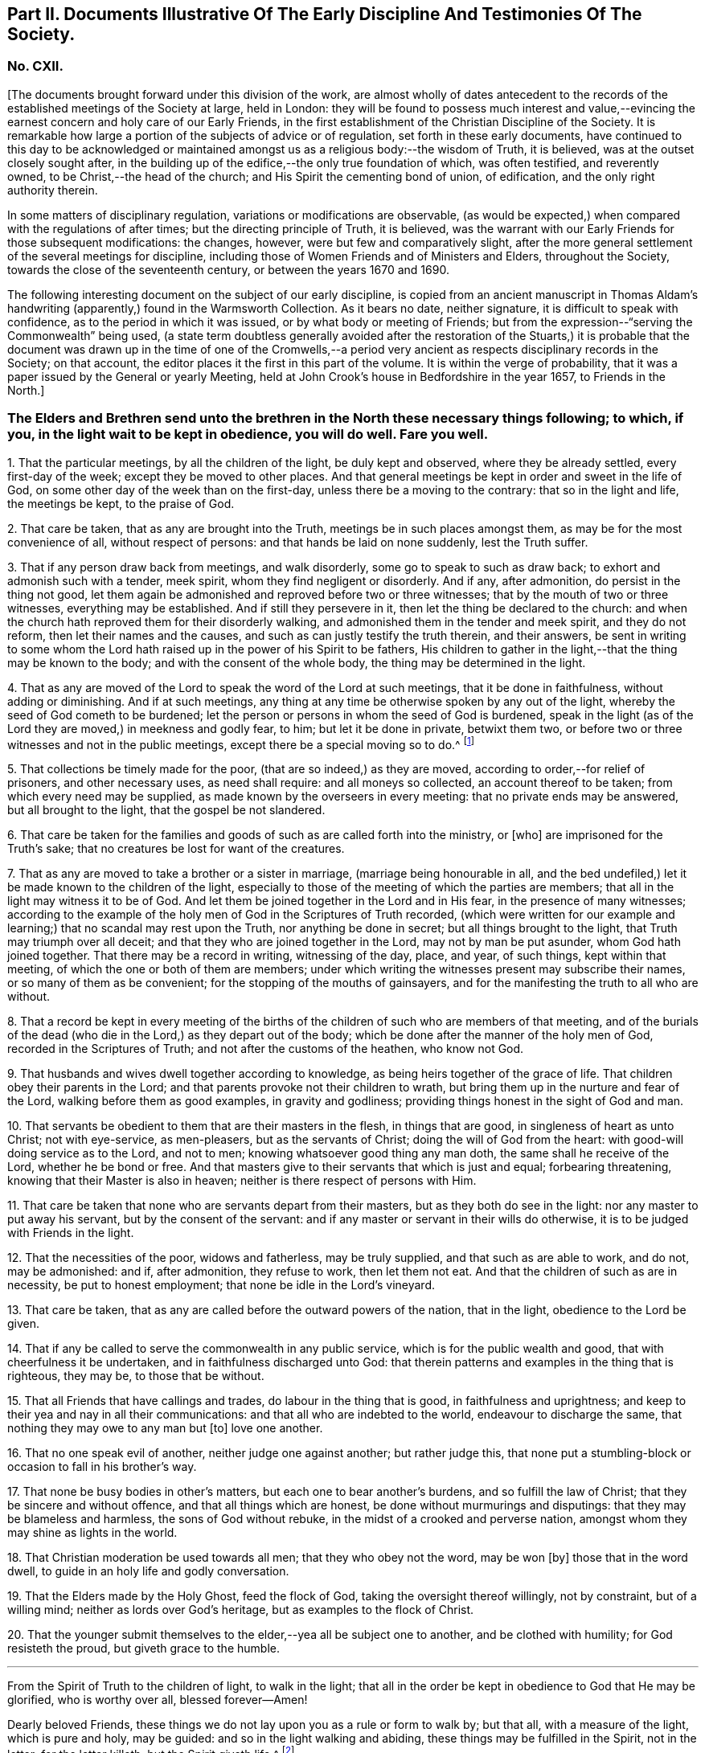 [short="Part II. Early Discipline and Testimonies"]
== Part II. Documents Illustrative Of The Early Discipline And Testimonies Of The Society.

[.centered]
=== No. CXII.

+++[+++The documents brought forward under this division of the work,
are almost wholly of dates antecedent to the records
of the established meetings of the Society at large,
held in London:
they will be found to possess much interest and value,--evincing
the earnest concern and holy care of our Early Friends,
in the first establishment of the Christian Discipline of the Society.
It is remarkable how large a portion of the subjects of advice or of regulation,
set forth in these early documents,
have continued to this day to be acknowledged or maintained
amongst us as a religious body:--the wisdom of Truth,
it is believed, was at the outset closely sought after,
in the building up of the edifice,--the only true foundation of which,
was often testified, and reverently owned, to be Christ,--the head of the church;
and His Spirit the cementing bond of union, of edification,
and the only right authority therein.

In some matters of disciplinary regulation, variations or modifications are observable,
(as would be expected,) when compared with the regulations of after times;
but the directing principle of Truth, it is believed,
was the warrant with our Early Friends for those subsequent modifications: the changes,
however, were but few and comparatively slight,
after the more general settlement of the several meetings for discipline,
including those of Women Friends and of Ministers and Elders, throughout the Society,
towards the close of the seventeenth century, or between the years 1670 and 1690.

The following interesting document on the subject of our early discipline,
is copied from an ancient manuscript in Thomas Aldam`'s
handwriting (apparently,) found in the Warmsworth Collection.
As it bears no date, neither signature, it is difficult to speak with confidence,
as to the period in which it was issued, or by what body or meeting of Friends;
but from the expression--"`serving the Commonwealth`" being used,
(a state term doubtless generally avoided after the restoration of the Stuarts,)
it is probable that the document was drawn up in the time of one of the Cromwells,--a
period very ancient as respects disciplinary records in the Society;
on that account, the editor places it the first in this part of the volume.
It is within the verge of probability,
that it was a paper issued by the General or yearly Meeting,
held at John Crook`'s house in Bedfordshire in the year 1657, to Friends in the North.]

[.blurb]
=== The Elders and Brethren send unto the brethren in the North these necessary things following; to which, if you, in the light wait to be kept in obedience, you will do well. Fare you well.

[.numbered-group]
====

[.numbered]
1+++.+++ That the particular meetings, by all the children of the light,
be duly kept and observed, where they be already settled, every first-day of the week;
except they be moved to other places.
And that general meetings be kept in order and sweet in the life of God,
on some other day of the week than on the first-day,
unless there be a moving to the contrary: that so in the light and life,
the meetings be kept, to the praise of God.

[.numbered]
2+++.+++ That care be taken, that as any are brought into the Truth,
meetings be in such places amongst them, as may be for the most convenience of all,
without respect of persons: and that hands be laid on none suddenly,
lest the Truth suffer.

[.numbered]
3+++.+++ That if any person draw back from meetings, and walk disorderly,
some go to speak to such as draw back; to exhort and admonish such with a tender,
meek spirit, whom they find negligent or disorderly.
And if any, after admonition, do persist in the thing not good,
let them again be admonished and reproved before two or three witnesses;
that by the mouth of two or three witnesses, everything may be established.
And if still they persevere in it, then let the thing be declared to the church:
and when the church hath reproved them for their disorderly walking,
and admonished them in the tender and meek spirit, and they do not reform,
then let their names and the causes, and such as can justly testify the truth therein,
and their answers,
be sent in writing to some whom the Lord hath raised
up in the power of his Spirit to be fathers,
His children to gather in the light,--that the thing may be known to the body;
and with the consent of the whole body, the thing may be determined in the light.

[.numbered]
4+++.+++ That as any are moved of the Lord to speak the word of the Lord at such meetings,
that it be done in faithfulness, without adding or diminishing.
And if at such meetings,
any thing at any time be otherwise spoken by any out of the light,
whereby the seed of God cometh to be burdened;
let the person or persons in whom the seed of God is burdened,
speak in the light (as of the Lord they are moved,) in meekness and godly fear, to him;
but let it be done in private, betwixt them two,
or before two or three witnesses and not in the public meetings,
except there be a special moving so to do.^
footnote:[It will be seen by a subsequent document,
how earnest was the advice (afterwards) of the General Meeting in London,
against judging or reflecting on the ministry publicly.]

[.numbered]
5+++.+++ That collections be timely made for the poor, (that are so indeed,) as they are moved,
according to order,--for relief of prisoners, and other necessary uses,
as need shall require: and all moneys so collected, an account thereof to be taken;
from which every need may be supplied, as made known by the overseers in every meeting:
that no private ends may be answered, but all brought to the light,
that the gospel be not slandered.

[.numbered]
6+++.+++ That care be taken for the families and goods
of such as are called forth into the ministry,
or +++[+++who]
are imprisoned for the Truth`'s sake; that no creatures be lost for want of the creatures.

[.numbered]
7+++.+++ That as any are moved to take a brother or a sister in marriage,
(marriage being honourable in all,
and the bed undefiled,) let it be made known to the children of the light,
especially to those of the meeting of which the parties are members;
that all in the light may witness it to be of God.
And let them be joined together in the Lord and in His fear,
in the presence of many witnesses;
according to the example of the holy men of God in the Scriptures of Truth recorded,
(which were written for our example and learning;)
that no scandal may rest upon the Truth,
nor anything be done in secret; but all things brought to the light,
that Truth may triumph over all deceit;
and that they who are joined together in the Lord, may not by man be put asunder,
whom God hath joined together.
That there may be a record in writing, witnessing of the day, place, and year,
of such things, kept within that meeting, of which the one or both of them are members;
under which writing the witnesses present may subscribe their names,
or so many of them as be convenient; for the stopping of the mouths of gainsayers,
and for the manifesting the truth to all who are without.

[.numbered]
8+++.+++ That a record be kept in every meeting of the births
of the children of such who are members of that meeting,
and of the burials of the dead (who die in the Lord,) as they depart out of the body;
which be done after the manner of the holy men of God,
recorded in the Scriptures of Truth; and not after the customs of the heathen,
who know not God.

[.numbered]
9+++.+++ That husbands and wives dwell together according to knowledge,
as being heirs together of the grace of life.
That children obey their parents in the Lord;
and that parents provoke not their children to wrath,
but bring them up in the nurture and fear of the Lord,
walking before them as good examples, in gravity and godliness;
providing things honest in the sight of God and man.

[.numbered]
10+++.+++ That servants be obedient to them that are their masters in the flesh,
in things that are good, in singleness of heart as unto Christ; not with eye-service,
as men-pleasers, but as the servants of Christ; doing the will of God from the heart:
with good-will doing service as to the Lord, and not to men;
knowing whatsoever good thing any man doth, the same shall he receive of the Lord,
whether he be bond or free.
And that masters give to their servants that which is just and equal;
forbearing threatening, knowing that their Master is also in heaven;
neither is there respect of persons with Him.

[.numbered]
11+++.+++ That care be taken that none who are servants depart from their masters,
but as they both do see in the light: nor any master to put away his servant,
but by the consent of the servant:
and if any master or servant in their wills do otherwise,
it is to be judged with Friends in the light.

[.numbered]
12+++.+++ That the necessities of the poor, widows and fatherless, may be truly supplied,
and that such as are able to work, and do not, may be admonished: and if,
after admonition, they refuse to work, then let them not eat.
And that the children of such as are in necessity, be put to honest employment;
that none be idle in the Lord`'s vineyard.

[.numbered]
13+++.+++ That care be taken, that as any are called before the outward powers of the nation,
that in the light, obedience to the Lord be given.

[.numbered]
14+++.+++ That if any be called to serve the commonwealth in any public service,
which is for the public wealth and good, that with cheerfulness it be undertaken,
and in faithfulness discharged unto God:
that therein patterns and examples in the thing that is righteous, they may be,
to those that be without.

[.numbered]
15+++.+++ That all Friends that have callings and trades, do labour in the thing that is good,
in faithfulness and uprightness;
and keep to their yea and nay in all their communications:
and that all who are indebted to the world, endeavour to discharge the same,
that nothing they may owe to any man but +++[+++to]
love one another.

[.numbered]
16+++.+++ That no one speak evil of another, neither judge one against another;
but rather judge this,
that none put a stumbling-block or occasion to fall in his brother`'s way.

[.numbered]
17+++.+++ That none be busy bodies in other`'s matters,
but each one to bear another`'s burdens, and so fulfill the law of Christ;
that they be sincere and without offence, and that all things which are honest,
be done without murmurings and disputings: that they may be blameless and harmless,
the sons of God without rebuke, in the midst of a crooked and perverse nation,
amongst whom they may shine as lights in the world.

[.numbered]
18+++.+++ That Christian moderation be used towards all men; that they who obey not the word,
may be won +++[+++by]
those that in the word dwell, to guide in an holy life and godly conversation.

[.numbered]
19+++.+++ That the Elders made by the Holy Ghost, feed the flock of God,
taking the oversight thereof willingly, not by constraint, but of a willing mind;
neither as lords over God`'s heritage, but as examples to the flock of Christ.

[.numbered]
20+++.+++ That the younger submit themselves to the elder,--yea all be subject one to another,
and be clothed with humility; for God resisteth the proud,
but giveth grace to the humble.

====

[.small-break]
'''

From the Spirit of Truth to the children of light, to walk in the light;
that all in the order be kept in obedience to God that He may be glorified,
who is worthy over all, blessed forever--Amen!

Dearly beloved Friends, these things we do not lay upon you as a rule or form to walk by;
but that all, with a measure of the light, which is pure and holy, may be guided:
and so in the light walking and abiding, these things may be fulfilled in the Spirit,
not in the letter; for the letter killeth, but the Spirit giveth life.^
footnote:[There is in this brief concluding paragraph, something remarkably instructive:
the true spirit of our church discipline, not the letter of it,
is upheld,--reference being made to the only right authority of it,
instead of to any outward sanction or authority.]

[.centered]
=== No. CXIII.

+++[+++This next early record was discovered in a register book of a monthly meeting in Hampshire,
since the last document was prepared for the press.
It is dated 1659,
and contains portions of advice similar to those in the preceding article,
and occasionally so in the same words: thus proving that some general advice of the kind,
had been issued from some influential body or meeting of the Society,
at or previous to that early period.]

[.blurb]
=== At a meeting of Friends of four counties, Kent, Sussex, Surrey and Hampshire, at the Lodge near Horsham, these as followeth were judged necessary by Friends there met, and by them owned, and tendered as their counsel and advice unto all Friends in those places.

[.signed-section-context-open]
The Third Month, 1659.

[.numbered-group]
====

[.numbered]
1+++.+++ That all Friends at their several meetings in the aforesaid counties,
do make their collections orderly and timely for the use of the poor,
or such other necessary uses that shall be seen in the wisdom
of God to be serviceable for the good of the body:
and what is remaining over in the particular, to be brought into the general stock,
at the general meeting in each county, to them entrusted for the whole.

[.numbered]
2+++.+++ That all Friends intending marriage,
or witnessing a motion of the Lord unto that thing,
(before they go outwardly together,) bring it to
the body or that church to which they are joined;
that all in the power of the Lord may feel,
and in that particular nothing be done hastily or rashly, but in the fear of the Lord;
and in the presence of many witnesses they may be united,
according to the example of the holy men of God in the Scriptures of truth recorded;
so that no scandal or blemish may be laid upon the Truth,
but all to the light may be brought, which maketh manifest deceit;
and that a record in writing of the day, place, and year of such things,
be kept within that meeting, whereof one or both are members;
under which the witnesses may set their names, or some of them.

[.numbered]
3+++.+++ That a record be kept (as Friends are moved) of the births
of children of such as are members or Friends,
and of the burial of the dead who die in the Lord,
(as they departed out of the body;) which be done after
the manner of the holy men of God recorded in the Scriptures,
and not after the custom of the heathen that know not God.

[.numbered]
4+++.+++ That burying places be provided as soon as conveniently may be,
in convenient places distinct from the world, as Friends are moved in it.

[.numbered]
5+++.+++ That if any person or persons draw back from the Truth and walk disorderly,
some to speak to such as draw back,
to exhort and admonish such with a tender and meek spirit,
whom they find negligent and disorderly;
and if any person or persons after admonition persist in the thing not good,
let them be again (as moved) admonished, and before two or three witnesses reproved,
that by the mouth of two or three witnesses everything may be established;
and if still they persist and come not to the Truth,
then let the thing be delivered to others that be in the Truth,
that it may be known to the body, and with the consent of the whole,
in the light be determined; and that nothing be done in haste or rashly.

[.numbered]
6+++.+++ That a tender care be taken of all such children, wives, servants, soldiers,
or others, who are turned out of their places and families, for the Truth`'s sake.
And that all single persons, men and women,
(who are not called forth in the public or general service in the
work of the Lord,) be ordered in the wisdom of God to several places,
whereby they may glorify God in their conversations,
and the Truth may be preserved by them without blemish, and them in it;
that all Friends may be kept in duty.

[.numbered]
7+++.+++ That all Friends in their several places (as they are moved,) observe
their general and particular meetings on the first-days and others,
(except any of them be moved forth by the Lord unto
some other places for the furtherance of Truth,
as in the wisdom of God shall be seen and judged serviceable, or just cause showed,
if desired, to the contrary;) for they who forsake the assembly of saints lose the unity.

[.numbered]
8+++.+++ That if any be moved of the Lord to speak in the steeple houses, streets, markets,
meetings, or beyond the seas, +++[+++they are]
not to quench the Spirit of the Lord; and that no Friends judge one another in meetings;
but if any be moved to speak +++[+++to such,]
to do it after meeting in private.
And all Friends take heed of slothfulness and sleeping in meetings;
but live in the power of the Lord, that you may be kept in the unity:
that all things that are done, may be, in the moving power of the Lord God,
and nothing out of it.

====

[.blurb]
==== An addition of Friends who met together from the counties aforesaid, since the said meeting in the third month, 1659.

[.numbered-group]
====

[.numbered]
1+++.+++ That care be taken that all sufferings of Friends,
who suffer for conscience and Truth`'s sake, of what nature or kind soever,
be from time to time gathered up and recorded;
and to that end some Friends of every meeting convenient, be desired to record the same;
and that such Friends who suffer as aforesaid, do bring the whole matter,
with all material circumstances, speedily to him who is to record the same:
and that all such records of sufferings as aforesaid,
be by him returned at the next general meeting of Friends for that county,
there to be recorded in general for the whole county,
by him who is desired to record the same.

[.numbered]
2+++.+++ That if collections be made in the several counties as aforesaid, and +++[+++if]
the money collected in every particular county is not sufficient
to supply the necessity in the same county,
that then the other of said counties, who have any collections in the general stock,
do contribute towards the necessity of that county or counties which is in want.

====

[.offset]
The names of Friends met together the third month 1659, above-mentioned, viz.

+++[+++Then follow the names of many Friends arranged under the four counties of Kent, Sussex,
Surrey, and Hampshire.
Whilst the above was in type, the following documents were met with,
among our ancient records in London, which, from their very early date and rarity,
are curious, and their contents interesting.]

[.blurb]
=== At a meeting of Friends out of the Northern counties of York, Lincoln, Lancaster, Chester, Nottingham, Derby, Westmoreland, Cumberland, Durham, and Northumberland, at Scalehouse +++[+++the district of Richmond Monthly Meeting] the 24th of the fourth month, 1658.

Having heard of great things done by the mighty power of God,
in many nations beyond the seas,
whither He hath called forth many of our dear brethren and sisters,
to preach the everlasting Gospel; by whom he hath revealed the mystery of His Truth,
which hath been hid from ages and generations, who are now in strange lands,
in great straits and hardships,
and in the daily hazard of their lives:--our bowels yearn for them,
and our hearts are filled with tender love to those precious ones of God,
who so freely have given up for the Seed`'s sake, their friends, their near relations,
their country and worldly estates, yea, and their own lives also;
and in the feeling we are +++[+++have]
of their trials, necessities and sufferings,
we do therefore in the unity of the Spirit and bond of Truth, cheerfully agree,
in the Lord`'s name and power,
to move and stir up the hearts of Friends in these counties,
whom God hath called and gathered out of the world, with one consent,
freely and liberally, to offer up unto God of their earthly substance,
according as God hath blessed every one,--to be speedily sent up to London,
as a free-will offering for the Seed`'s sake:
that the hands of those that are beyond the seas in the Lord`'s work,
may be strengthened, and their bowels refreshed, from the love of their brethren.
And we commit it to the care of our dear brethren of London, Amos Stoddart,
Gerrard Roberts, John Boulton, Thomas Hart and Richard Davis,
to order and dispose of what shall be from us sent unto them,
for the supply of such as are already gone forth,
or such as shall be moved of the Lord to go forth, into any other nation;
of whose care and faithfulness we are well assured.

And such Friends as are here present,
are to be diligent in their several counties and places;
that the work may be hastened with all convenient speed.

[.signed-section-closing]
Signed by many Friends; amongst them are,

[.signed-section-signature]
Thomas Aldam, John Killam, Thomas Bewley, Thomas Taylor, Marmaduke Storr, John Richmond,
William Smith.

[.offset]
+++[+++The next document is addressed simply as follows:--]

[.salutation]
Brethren and Friends,

It having pleased God, in his marvellous love,
in these latter days to reveal the mystery of his gospel,
which hath been hid from ages and generations, and to make manifest his glorious Truth,
which hath been long lost in the dark night of apostasy,
since the days of the Apostles,--and chosen England before all the nations of the world,
as the land of his delight, and to bring forth many thousands therein,
(as a kind of first fruits to the glory of his name,) unto whom He hath given to see
those days that many righteous souls long waited for and thirsted after;--let us all,
in the simplicity of Truth,
(which at the first was made manifest to us,) abide and dwell,
and in the liberty +++[+++wherewith]
Christ Jesus hath made us free, stand fast;
that we be not again led back into the errors of those that went before us,
who left the power and got into the form,
who brought in that darkness which hath so long covered the face of the earth,
that no footsteps may be left for those that shall come after, or to walk by example:
but that all they may be directed +++[+++by]
and left to the Truth, in it to live and walk, and by it to be guided:
that none may look back at us, nor have an eye behind them;
but that all may look forward,
waiting in the Spirit for the revelation of those glorious things,
which are to be made manifest to them.

It is needful that we call to mind, how long, and in what manner,
the world has been distracted and divided about those things which the Apostles practised;
and what sad calamity (besides the loss and departure
from the Truth) has come upon many nations,
about forms and ways of discipline and government of the
church (so called;) some saying the Apostles made bishops,
and gave them power, and they ordained Elders: others saying, nay,
it was by the laying on the hands of the presbytery;
and others pleading it was the election and choice of the churches.
And how have men gathered themselves into forms and sects,
according to their divers persuasions;
and how are others setting up committees to approve and send forth preachers,
and give them maintenance, seeing into the errors of the former:
but all being ignorant of the life, or of the true power.
And thus have men usurped one over another,
and intruded into those things they understood not; and by human policy and invention,
set up a carnal, worldly religion and worship,
which has for many hundred years overspread the whole face of the earth.

Wherefore, in love and tenderness, and in the fear of the Lord, we exhort,
that we may all in the unity of the Spirit, dwell in the pure wisdom,
which is from above;
which comprehends that which would lead out to the setting up persons or things:
that the power of the Godhead may be known in the body,
in that prefect freedom which every member hath in Christ Jesus;
that none may exercise lordship or dominion over another,
nor the person of any be set apart, but as they continue in the power of Truth.
And that none exercise any authority,
but such to whom it is freely given in the Lord for the good of the body;
that all the world`'s images and ways, and forms and sects,
may be condemned and confounded; and the glory of Christ`'s body made manifest,
in that wisdom and in that power, which the world cannot comprehend;
that Truth itself in the body may reign, not persons nor forms:
and that all such may be honoured, as stand in the life of the Truth;
wherein is the power, not over, but in, the body;
that our path may be as the way of a ship in the sea,
which no deceit can follow or imitate.

That for the better ordering of the outward estate of Friends,
in all relations in and to the world and to one another,
in wisdom and as becomes the Truth,
and for making collections for the needs of the church,--+++[+++let]
as many particular meetings, or some Friends from each of them that are near,
and can conveniently, meet together once a month, or as occasion shall require:
and as many of such Monthly Meetings,
or some Friends from each of them in the northern parts of England,
as can conveniently come together in a General Meeting twice or thrice in a year,
or as occasion requires, be joined and united:
and that we may not tie up ourselves to the world`'s limits of counties and places;
but join together as may conduce to the union and fellowship of the church,
and to the mutual help of one another in the Lord;
and we wish the like may be settled in all parts, and one General Meeting of +++[+++or for]
England.

That for the supplying the needs of the church, and relieving such as are in want,
it may be laid upon Friends in every meeting to take care of their own poor;
to supply such as are aged and infirm in body;
to provide employment for such as want work,
or cannot follow their former callings by reason of the evil therein;
and to help such parents for the education of their children,
as have more than they can maintain: that there may not be a beggar amongst us,
nor any whose soul need be oppressed with care for food or raiment.
And where Friends of one meeting are overburdened,
and under a greater charge than they can bear, that Friends at each Monthly Meeting,
take care to contribute to their assistance.

That Friends at each Monthly Meeting do take care to provide
supply for such as are in the ministry amongst them,
where there is need; as also for the relief of Friends in prison, or any other,
suffering for the Truth`'s sake, according to their several wants;
and to make collections from time to time for the same.

And where Friends of any Monthly Meeting are under
a greater charge and burden than they can well bear,
the General Meeting of Friends in the North to take care to contribute to them;
that we may all bear one another`'s burdens, and walk in love as becomes brethren.

That all collections made by any particular meeting, be paid to such hands,
and disposed to such ends, as Friends of that Meeting shall appoint;
and the same likewise to be observed by each Monthly Meeting with their collections;
and the like also by Friends of the North, at their General Meetings:
that the true power of the whole body, and of every part thereof, may be preserved;
that every member may act in its own freedom, and every meeting in its own authority,
as part of that body which Christ Jesus hath set free.
And none to usurp over another; but let him that would be greatest, be servant unto all:
that as Friends according to their freedom do contribute,
they may be also satisfied it is laid out by the power and
in the wisdom of the body to whom they commit it.

That all collections made by Friends at their Monthly Meetings,
as also at their General Meetings, be for the needs of the churches in general,
and not limited for those only that are in the ministry; who will be as much grieved,
as others offended, to have a maintenance or hire raised on purpose for them.

That for the more clearness of Truth, and satisfaction of Friends,
two or more persons be still appointed in all trusts about moneys,
and be privy to all receipts and disbursements;
that the innocency of the upright may be known, and all deceit be prevented.

That all Friends that receive any collections, do from time to time,
make account to Friends of the particular meeting, Monthly Meeting or General Meeting,
by whom they were entrusted; and in order thereunto,
that a note under two or more hands be sent out of every county,
with such collections as are appointed by the General Meeting, to be produced,
together with an account how it hath been disbursed +++[+++at]
the next General Meeting, together with an account how such are entrusted therewith;
and that particular notes from every Meeting,
under two or more hands be sent with their collections to such persons
as are appointed by the Monthly Meeting to receive the same,
to be produced together with the account how it hath been discharged,
at the next Monthly Meeting after: and after every account so made and cleared,
all papers to be concealed, and no further remembrance thereof to be had,
which may beget many offences in future time, but cannot be of any service to the Truth.

Dear Friends, these things being agreed and +++[+++_word indistinct_]
in clearness of Truth, which hitherto have taken up much time at the General Meetings,
to the loss of many precious opportunities,--you will see greater things before you,
which more chiefly concern the state of the church,
and will be of greater service to the Truth;
as our Friends who bring this from us may lay before you,
as there is freedom and opportunity.

[.signed-section-context-close]
From Friends met together at Durham,
from several Meetings in and adjoining to the county of Durham,
the 1st day of the eighth month, 1659;
to Friends who shall meet together out of the several Northern Counties, at Skipton,
the 5th of the eighth month, 1659.

[.offset]
+++[+++Signed by twenty names; amongst them, Anthony Pearson, Richard Wilson,
Christopher Richmond, etc.]

[.postscript]
====

This letter was presented and read at the General Meeting at Skipton,
the 5th day of the 8th month, 1659; and was by all Friends owned and approved,
and agreed to be observed; and copies thereof to be sent to all Monthly Meetings:

====

[.signed-section-signature]
Thomas Killam, Samuel Watson, Henry Ward, William Gandy.

[.offset]
+++[+++_This document is endorsed_
"`To Thomas Doudney, at the Bell Savage in London, deliver this;
and for him to give or send it to George Fox, with speed and care to be delivered to him,
where he is.`"]

+++[+++Another document of a similar kind recommends a collection
to be raised for the service of Truth abroad,
dated from the General Meeting, held at Skipton, the 25th day of the second month, 1660;
it commences thus:]

[.salutation]
Dear Friends and Brethren,

We having certain information from some Friends of London,
of the great work and service of the Lord beyond the seas, in several parts and regions,
as Germany, America, and many other islands and places, as Florence, Mantua, Palatine,
Tuscany, Italy, Rome, Turkey, Jerusalem, France, Geneva, Norway, Barbados, Bermuda,
Antigua, Jamaica, Surinam, +++[+++?]
Newfoundland; through all which, Friends have passed in the service of the Lord,
and divers other countries, places, islands and nations;
and among many nations of the Indians, in which they have had service for the Lord,
and through great travails have published His name,
and declared the everlasting gospel of peace unto them that have been afar off,
that they might be brought nigh unto God.`" etc.

[.small-break]
'''

+++[+++A collection is then recommended in every particular meeting,
to be sent "`as formerly to London, for the service and use aforesaid.`"]

[.centered]
==== CXIV.

[.blurb]
=== A testimony concerning the beginning of the work of the Lord, and the first publication of Truth, in this city of London; and also concerning the cause, end, and service of the first appointment and setting up of the Men`'s Meeting at the Bull and Mouth; that it may be known to all perfectly, how the Lord hath begun and carried on His work to this day.

+++[+++This highly interesting document, signed by Edward Burrough, and dated 1662,
is taken from a collection of copies of letters and papers, in four folio volumes,
entitled [.book-title]#John Penington`'s Collection of his Father`'s Manuscripts,#
and preserved in London.
These volumes,
(which are very closely written) contain a large
number of Isaac Penington`'s letters and papers;
many of them have at different times been published.

The editor is not aware that the document in question has ever
been printed or referred to in any treatise upon our early discipline:
it is not only valuable as an ancient record, but very instructive.
Respecting the primitive meeting alluded to, held at the Bull and Mouth, London,
William Crouch gives us the following account:

"`After the taking of the house called Bull and Mouth, for a meeting place, as aforesaid,
the ancient men Friends about the city, did sometimes meet together,
to the number of eight or ten,
(sometimes a few more added,) in an upper room belonging to the place;
there to consult about, and consider of the affairs of Truth;
and to communicate to each other what the Lord opened in them, for the promotion thereof;
and also to make such provision to supply all necessary occasions,
which the service of the church might require.
And now also, some ancient women Friends did meet together,
to consider of what appertained to them, as their most immediate care and concern;
to inspect the circumstances and condition of such who were imprisoned on Truth`'s account,
and to provide things needful to supply their wants:
and what did or might more immediately concern men Friends,
the women would acquaint them therewith:
and all was done in great love and unity;--no jar
or discord amongst them,--no repining or murmuring;
but a sweet harmony and agreement was preserved in all things.
These women did also inquire into and inspect the wants and necessities of the poor,
who were convinced of the Truth: and they sat not still,
until the cry of the poor came to their houses;
but when they did suppose or discover a want of help,
their charity led them to inquire into their conditions,
and to minister to their necessities.
And thus things were carried on with cheerfulness and brotherly kindness,
in the infancy of the church: all whisperings and backbitings were shut out,
and love and good will to all were promoted and cherished.
And afterwards as Truth grew and prospered, and many came to be added to the faith,
the meetings came, through the Providence of God,
to be settled in order and method as at this day.`"--[.book-title]#Memoirs of William Crouch,# Sect.
III.]

[.blurb]
=== A Copy of the Testimony

It having pleased the Lord God of heaven and earth,
by his Spirit and power to move the hearts and spirits of divers of us,
the ministers of his everlasting Gospel of truth and salvation,
to come to this great city of London, to publish and declare the message of eternal life,
which we had received power from the Father to do;
that people might be warned of the day of their visitation,
and turned from darkness to the light, and from Satan`'s power to God,
and be converted to the knowledge of the way of salvation, that their souls might live;
for our testimony was and is the same,
as ever was held forth by the holy prophets and apostles of old.
To which moving of the Lord in us, we were obedient; and though in much weakness,
and not without many trials, tribulations, and difficulties, we entered this city,
and as the wisdom of God prepared our way,
we began to publish and declare the things of the kingdom of God,
as we had received the gift thereof,
in power and authority,--to the wounding and piercing of many consciences,
and to the quickening and awakening the witness of God in many hearts,
as is well known to the faithful this day.

And though we met with, and were exercised in,
many trials and much opposition from men of all conditions; yet we were not discouraged,
nor of fearful hearts, nor fainting in the work of the Lord, nor overcome by oppositions;
but we went on in boldness and confidence in God,
holding forth the perfect way of salvation to all, both by doctrine, practice,
and conversation; which have been to this day,
every way according to the ancient and true gospel of peace, and there is not any other.
And we being carried on in faithfulness to this work,
unto which we were thus called and ordained,
it pleased the Lord to bless us and prosper his work in our hands;
and our labour and travails were successful,
to accomplish the good and happy end of converting and turning many to the Lord,
and to walk in his way of truth and peace;
wherein they found perfect rest and peace to their souls,
and assurance in his mercies forever, through faith in the gospel held forth by us.
The Spirit of the Father doth testify this in the hearts of many in this city,
in whom the seed of God is raised up by his power,
by the ministry of Christ sent unto them; insomuch that they with us,
are now both partakers of the grace, love, wisdom,
and inheritance of the everlasting Father; and have no master but Christ,
and are all brethren;--no lord nor commander, no shepherd, nor preserver,
but the Lord Jesus Christ alone; and he is become all in all unto us all,
who have believed and received him, and are gathered into his fold,
and born of his seed elect, which is blessed forever.

And though some few of us were at first particularly
called and chosen of God to this work,
and have been instruments to publish his name,
and preach his gospel in this city for these divers years;
and the Lord by us hath gathered many people to himself, to know him,
and be taught of him, according to his covenant of promise,
in conversion and regeneration;
yet of all this happy and blessed work accomplished and still carrying on,
the praise and worth thereof pertains not unto us, but unto the living God,
who is the fulness and fountain of all good things;
and hath only chosen us as vessels of his glory, and instruments in his hand,
to bear and publish his name in the world; having endued us with power, wisdom,
and strength, from himself for such a work:
and his alone is the honour and renown of all his own works, now and forevermore.

Yea, the Holy Spirit of the Father is witness, and bears full proof in us and for us,
that we have not sought ourselves in any thing in this case, nor taken too much upon us,
nor been as lords over God`'s heritage, nor exalted ourselves among them,
nor preached ourselves, but Christ Jesus, and ourselves their servants for his sake.
We have been no otherwise in any case,
than becomes such a calling and profession in the gospel;
and are only to be accounted of, as stewards of the grace of God,
and dispensers of his holy word, and ministers of Christ,
and such as are instruments in his hand to gather the flock,
and go before them in truth and righteousness,
in meekness and uprightness and all the fruits of the Spirit,
both in doctrine and conversation, and also in sufferings, tribulations,
and afflictions for the same.
Thus ought we to be esteemed, loved and obeyed, and not otherwise:
and the Spirit of Christ thus witnesseth, in us and for us,
in the hearts of the faithful in this city; to which we can,
in all boldness and confidence of our pure consciences,
commend ourselves to be approved and justified,--for to that testimony are we known.

And though we appeared at first in much weakness,
and for the name of Christ were despisable amongst men, and were liable to reproaches,
necessities, and afflictions for his sake, and had no men to stand by us,
or to help to bear our burdens, at our first coming to this place,
as being strangers both in body and spirit to the whole city;
yet the Lord appeared for us,
and his power and wisdom were manifest through us in a large manner; his strength,
authority,
dignity and riches were exalted and administered
through our weakness and poverty in spirit;
and many were made truly sensible thereof in their own souls,
in whose hearts the word of the Lord had place, to his own praise.
And as we began, so we went on, in the name and power of Christ Jesus,
in the work of the Lord in this city; and it prospered daily,
and grew honourable and fruitful in the hearts of many, who believed our testimony,
and received the Truth: and all such gave up themselves in soul, body and estate,
to obey the Truth, and to follow Christ as they had received him.
And in the space of about two years`' time, Truth was much spread,
and many were convinced, and turned to the Lord, to believe, obey,
and acknowledge the message of eternal life: and he kept us faithful in those times,
as at this day, to hold forth the testimony of his Truth in all trials,
through all tribulations, and against all oppositions.

And God hath made his Truth to prosper through our ministry,
from the beginning until this moment;
and we have in a measure seen the blessed effect of the travail of our souls,
and are satisfied.
And, as I have said, in some space of time after our coming to this city,
the work of the Lord was much increased, and had grown into good esteem with many;
and it advanced greater and greater daily, in respect of the service pertaining to it.
And many occasions happened,
and divers matters came to pass daily in relation to the Truth,
all which occasions and matters so coming to pass,
were to be ordered and managed with all heavenly wisdom and prudence,
for the prosperous carrying on the good work of the Lord,
so happily begun in this city and nation.
And the occasions and matters happening in relation to Truth to be managed as aforesaid,
were such as so properly did not belong or appertain
to us of the ministry to be exercised in,
as to the Friends of the city who had believed in the Truth;
(to wit;)--concerning providing convenient meeting-places for the
publishing of Truth,--and how the poor people that believed,
should be honestly taken care for,
that no want should be amongst them,--and that the sick and weak and impotent
should be visited and provided for,--and that such servants as were put
away out of their services for receiving the Truth,
should be looked after, and placed in some honest employments.

These occasions, with many more of the like kind, relating to the service of Truth,
were administered to be looked after and managed in God`'s wisdom and power,
as Truth grew in the city and increased: which occasions and services, as I have said,
were not so proper for us of the ministry, as for the Friends of the city:
neither had we the opportunity of such exercises,
being wholly devoted to the work of the ministry, to which we were ordained of God,
and were continually exercised in preaching the gospel,
in answering books and manuscripts put forth against us,
and in disputes and contentions with such as opposed the Truth.
These and the like services have been our continual
work and exercise for these divers years,
faithfully performed by us in the sight of God; for which our reward is with us,
in our peace and comfort with the living God forever.

Therefore seeing such occasions, as aforesaid,
fell out to be managed for the service of Truth in this city,
and that they were not so proper for us, as for the Friends of the city,
to look after and serve in;
and also seeing necessity (for the carrying on the work of the Lord) required
the prudent and orderly management of such affairs;--we therefore,
in the name, power and wisdom of the Lord Jesus Christ, as we were endued with the same,
and as he had given us power and authority so to do,
for the furtherance of the gospel and prosperity of the work of the Lord,
committed to our charge,--did by virtue of the same,
ordain and appoint,--that the men Friends of the city,
or the ancientest of them in the Truth,
(not excluding any,) should meet together at the Bull and Mouth or elsewhere,
once in the fortnight, or once a month,
as they in the wisdom of God should find it necessary,
for the management of Truth`'s affairs.

And in such their meetings they should wisely consider and determine,
in and concerning the matters and occasions and such like before-mentioned;
and that they should order in outward things relating to Truth;
and be assisting one to another, for the good and honour and service of the Truth,
and the Friends of it, so much as in them lay,
according to that measure of the wisdom of God given to them,
in perfect love and unity together; bearing one another`'s burdens,
and helping together in mutual concord and good will:
that in all things in the respects before mentioned,
good and wholesome order and government and management
might be carried on among the flock of Christ;
so as that Truth might be honoured, and have a good report among all men,
while they behold the comely and honest order and government
of all outward affairs in the wisdom of God amongst us.

Thus for these causes, and for these ends, to the service and honour of the Truth,
was your meeting of men as aforesaid ordained and appointed;
that ye in your places according to your gifts,
as well as we in our callings to which we were ordained and sent forth,
should be helpful and assistant one to another; and in unity together, advising,
and counselling, and agreeing, and assenting one to another,
for the management of Truth`'s affairs,
and to the carrying on of the blessed work of the Lord God
begun in this nation and city:--not to be divided,
I say,--ye not contrary to us, nor we to you,
in any case relating to the good and wholesome ordering of affairs pertaining to Truth;
but we to go on in the ministry of the gospel, in our gifts and callings and works,
as aforesaid, to the gathering of more to the Lord;
and ye to be faithful in your services and works appointed you in the wisdom of God,
and to go on in and by the counsel and instructions of the power, wisdom,
and authority of Christ Jesus, which gave you your power,
and ordained you to your service,--which through us,
(as ministers of the same,) was communicated to you from the Father:
that these gifts might dwell in you also, and enable you as well as us,
in dear and tender unity together, for the work of the Lord in our generation;
which he hath appointed to be effected in his own power and Spirit dwelling in his people,
in the union and fellowship together,--in advising and consenting unto one another,
in what we are each of us called to manage and perform on the Lord`'s behalf,
for his service: not acting for self-ends, apart, reservedly,
or oppositely one to another, in any work pretendedly for the Lord;
but going on in unity together, asking, giving and taking counsel,
advice and information one of another in the Lord;
and all for the better carrying on his good work, that it may prosper in the earth.

And accordingly, in the counsel and authority of God,
and for the causes and ends aforesaid, that meeting was first set up, now some years ago;
and then entered upon its work and service,
and began to consider and order concerning the things and occasions before mentioned,
relating to the service of Truth: in which service the Lord blessed the meeting,
and made it in some measure prosperous,
(as at this day,) to the good government and well
ordering of the affairs of Friends in outward things:
and all this effected through the power and wisdom
of the Lord God manifest in the hearts of his people,
and in our concurrence together in the same; that we together one with another,
may give our judgment and advice,
for the just and righteous determination of all affairs in the service of Truth.
Thus we assisting one another in the work of the Lord, we in our callings and places,
and you in yours,--each one walking in the integrity of his heart to the Lord,
and concurring together in the consideration and
judgment of things pertaining to the Truth;
not you against us, nor without us, to proceed in the determination of Truth`'s affairs;
but in the same power, Spirit, and authority of the Lord Jesus Christ,
which is with us,--and in which we have been instrumental to turn you to the Lord,
and to watch over the flock of Christ unto this day;--nor we to judge nor determine
in the affairs of Truth otherwise than may answer the testimony of Christ in your consciences,
in which ye may have unity.

Thus hath it been, and shall it be manifest,
that the one Spirit of love and unity guides us, and rests with us in all our ways;
and that every one of us by that same Spirit do walk with the Lord,
and serve him faithfully, in whatsoever we are called unto, each one in his place.
And this way is of the Lord, to our everlasting peace, and the honour of his name,
to go on together in love and unity,
and without the least grain of contempt one of another, or lordliness over one another;
for this is not of the Father,
but tends to destroy and confound what we have wrought for the Lord in our day.
If, (I say) there be any such spirit of slighting or contempt on your part,
of the ministry and ministers of the gospel,
who have been faithful instruments to beget you to the Lord,
and do faithfully go before you in afflictions and persecutions
for the Truth`'s sake at this day;--or if on our part do arise
any lordliness or self-seeking over and among the flock of Christ,
which God hath made us overseers of, to watch over their souls,
of which we must give an account unto Him;--this kind of spirit is not from above,
but is devilish; and its effects will be destructive,
and bring the wrath of the Lord against such as shall ever give place unto it.

Wherefore it behooves all the saints,
always to be watchful against the spirit of the power of darkness,
lest at any time there should be a withdrawing or
turning aside from the paths of peace and prosperity;
which may also dishonour the God of heaven,
who hath thus far marvellously wrought for us,
in gathering us to be his chosen people to his praise;
who were sometimes strangers to him, as others,
but now are called and faithful and chosen.
Let us therefore stand always armed with his power and patience--with his meekness,
innocency and righteousness; and be in true subjection to him, and one to another,
each one minding to fulfill the will of the Father, in what he calls unto;
not intruding without the Lord`'s call into anything,
or to judge one of another beyond the measure of the Spirit of true judgment;
but every one to live and walk in the particular measure of the life of righteousness,
begotten in him of the Father;
and in that let us all be joined to concur in judgment and practice,
in carrying on the work of the Lord, according to his purpose in our day;
being all of a weighty and careful spirit to do his will:
and this is a charge in the presence of God our heavenly Father, to all concerned;
and to whom I am moved of the Lord to write this for the service of Truth.

And this may truly inform all who desire it, concerning the cause, end,
and service of the aforesaid meeting; and may be as an answer to the question, why,
for what use and service, was that meeting at first appointed,
and what was the power and authority of it?
Herein, I say, is the same resolved,
which may be for the service of our age,--that all who are young in the Truth,
and have not frequented that meeting from the first beginning of it,
and such also as shall unite yet in that same assembly,
both in our age and in ages to come, may not be doubtful,
but certainly know the very just cause, end, and service,
and extent of this said meeting, and upon what ground it was first ordained; and +++[+++that]
this meeting still be continued and preserved in all wisdom and sincerity, in the fear,
and name, and authority, and power of the Lord Jesus Christ,
as it was ordained and begun at the first; that is to say:

[.numbered-group]
====

[.numbered]
_First,_ that the meeting do consist of just and righteous men, all believing in the Truth,
and walking in the same,--men of sound principles and judgment
in the truth of Christ,--of good and blameless conversation amongst
men,--and such that have kept their integrity and first principles,
and abide in love and unity in the Lord among themselves;
the meeting not limited to a number of persons, but freedom for all Friends in the Truth,
(none excepted,) as they are moved to come for the service of Truth,--to
assist in counsel and advice for the good of the body,
and carrying on the work of the Lord.
But if any person out of the Truth and of another spirit,
contrary to the faith of Christ professed and practised by Friends, come to the meeting,
such are not members thereof,
but are excluded from having their advice and judgment taken in matters of Truth,
pertaining to the service of the Lord.

[.numbered]
_Secondly,_ that the meeting be kept once a week or fourteen days,
as service and Truth`'s necessities do require,
as the Friends see cause when and where to appoint it: and being orderly come together,
not to spend time with needless, unnecessary and fruitless discourses;
but to proceed in the wisdom of God,
in such things as may upon occasion be moved amongst you,
for the service of Truth and good order of the body; to hear and consider,
and if possible to determine the same in justice and truth,--not in the way of the world,
as a worldly assembly of men, by hot contests,
by seeking to outspeak and over-reach one another in discourse,
as if it were controversy between party and party of men,
or two sides violently striving for dominion,
in the way of carrying on some worldly interests for self-advantage;
not deciding affairs by the greater vote, or the number of men, as the world,
who have not the wisdom and power of God;--that none
of this kind of order be permitted in your meeting.

But in the wisdom, love and fellowship of God, in gravity, patience, meekness,
in unity and concord, submitting one to another in lowliness of heart,
and in the holy Spirit of truth and righteousness, all things to be carried on;
by hearing and determining every matter coming before you, in love, coolness, gentleness,
and dear unity;--I say, as one only party, all for the Truth of Christ,
and for the carrying on the work of the Lord,
and assisting one another in whatsoever ability God hath given;
and to determine of things by a general mutual concord,
in assenting together as one man in the spirit of truth and equity,
and by the authority thereof.
In this way and spirit all things are to be amongst you, and without perverseness,
in any self-separation, in discord and partiality;
this way and spirit is wholly excepted,
as not worthy to enter into the assembly of God`'s servants,
to give any judgment or counsel amongst them,
in any case pertaining to the service of the church of Christ;
in which his Spirit of love and unity must rule.

[.numbered]
_Thirdly,_--And if at any time, any matter or occasion be presented to the meeting,
which is doubtful or difficult, or not within the judgment of Friends then assembled,
they not having full knowledge or experience of the matters depending,--that
then on such occasions the judgment be suspended,
lest any unfruitful contest should arise through
want of full knowledge and discerning in that case,
or any determination be made unsoundly or untruly;
till more Friends that are anciently grown in the
Truth have the understanding of the matter,
as it hath been from the beginning: and that we may be present,
assisting in counsel and judgment with that meeting in all such things,
for the carrying on the work of the Lord;
and that all things may be ordered in all verity and soundness of judgment,
for the honour of the Lord and happiness of his people,
in all outward affairs relating to the Truth.
For the proper work and service of the meeting is,
for the well ordering of the affairs of the Truth in outward things,
among the body of Friends;
and that a general concord and assent may be among the ancients of them,
for the government of the whole,
by hearing and considering of things fitting for the advancement of Truth.

[.numbered]
_Fourthly,_--But if at any time,
any strife or division shall happen to fall out amongst Friends,
as between any two Friends, or between a Friend and a stranger,
concerning any outward things, as bargains, debts,
or the like,--that then the said meeting, in the wisdom of God,
make inquiry or search into the same, if the matter be presented to them;
otherwise they may send two persons of the meeting, or send for the parties,
concerning whom such divisions are, before them;
and to inquire diligently into the cause and ground of the same,
and to use all possible fair means, in the wisdom of God,
for the ending of all such strifes and contentions,
which may happen among Friends aforesaid;
that the body may be preserved in peace and love together,
and not rent with divisions about outward things,
which are of no moment in comparison of the eternal substance.
And inasmuch as divisions and contentions of that kind are
exceeding prejudicial to the wounding of the body,
and have woeful effects to the dishonour of the name of the Lord and his Truth,
professed by us,--therefore in the authority of Christ it is enjoined that meeting,
to take care upon it, and to be diligent as much as in you lies,
to stop and prevent all divisions and contentions among Friends,
that at any time may arise or happen to be; that peace and concord may flourish among us,
and the name of the Lord be kept undefiled,
and the work of the Lord may be carried on in all wisdom and power.

[.numbered]
_Fifthly,_--That cognizance be taken, and records faithfully kept, of all births,
marriages, and burials, that shall happen to be of and among Friends.
That marriages particularly, be carefully ordered in the wisdom of God,
according to the honest beginning used amongst us; and by so much the more,
as false and self-corrupted persons and ends may creep in amongst us,
upon pretence of motion from God in that case, to the hurt of the persons themselves,
and the dishonour of Truth,--the more diligent care is to be had concerning the same.
And that such marriages only be recorded, and none else, of such persons believing,
professing, and walking in the truth of Christ Jesus;
and such as are known to be of just, upright, and blameless conversations;
and of whom it is believed they are moved of the Lord,
or otherwise proceed upon reasonable causes, in the fear, counsel, and wisdom of God,
in their undertaking to come together in marriage:
so that their going together may be justified to be,
in and according to the truth of Christ;
that so it may be recorded among Friends in the light,
and testified to by them in prosperity or adversity, as occasion shall require;
otherwise not to be recorded,
but rather the parties reproved and rebuked in the power and authority of Christ Jesus.

[.numbered]
_Sixthly,_--That especial care be taken concerning provision
for the poor that believe and profess the Truth;
and that such who are of ability of body to labour, that have not whereon to work,
nor wherewith to maintain themselves; as servants,
who may happen to be put forth of their places,
or otherwise,--to be set to some employment to serve themselves in the creation:
for the end that all things of this kind may be wisely ordered among the flock of Christ,
and for the honour of Truth in the world; that as on the one hand,
there may be no want of complaining of necessity,
by such as be poor and weak in body and estate,--so on the other hand,
no sloth or idleness be permitted in any that profess the way of Truth,
by depending on Friends for maintenance.
Thus shall the Truth be honoured, and the work of the Lord promoted in city and nation.

And that the meeting of the women Friends be assisting
to help the prudent ordering of affairs,
particularly in this case;
for which end that meeting was appointed in the wisdom of God by us on this occasion,
viz., some years since the first appointment of the men`'s meeting, as before was showed.
It was seen and considered by us,
that the affairs concerning Truth being grown more large daily,
and that it was not so proper for the men as for the women to visit the sick,
and to search out the necessities of the poor, weak, widows,
and aged,--that therefore the women Friends should keep
a like meeting at such convenient times and places,
as they in God`'s wisdom should see cause; to be assisting, in what was convenient,
to the men; especially in that particular of visiting the sick and weak,
and looking after the poor, widows,
and fatherless,--and that provision should be made for them, how and after what manner,
as they in God`'s wisdom should be taught;
and this was the very occasion of the first setting up that meeting of women,
which since hath continued for the body,
and been happy and prosperous in the work for which it was appointed;
and it is in the same manner ordered, in the authority of Christ,
to be continued in the service aforesaid.

[.numbered]
_Seventhly,_--That care be taken in the meeting of men,
for the collecting and preserving all Friends`' sufferings, past and to come,
which have been or shall happen to be, in and about this city and country;
and that the same,
with what remarkable passages falling out in relation to the Truth as it is judged fit,
be prudently recorded, plainly, fully and amply, for the service of this age,
and for the ages to come.

====

These also and what other things in relation to the service of Truth,
pertaining to the outward affairs thereof, as is found fitting, +++[+++are]
to be considered and managed by the Friends of Truth in the said meeting;
and that in unity and love, in the counsel and wisdom of the Lord God,
every person be diligent in his place to fulfill the service required of the Lord,
for the service of his Truth in general.

These things was I moved of the Lord to write forth, in the name, and power,
and authority of the Lord Jesus Christ, for the service of Truth; and in the same name,
power, and authority,
and by virtue of the love of Christ and the testimony of his Spirit which I have received,
do I enjoin the free and perfect observation of the things herein signified;
and that Friends in the Truth be diligent and careful,
every one according to the grace and wisdom of God given, in that meeting;
and all this for the honour of the Lord God,
and the promotion of his blessed work in the world.

Written, as moved of the Lord, in the ninth year of the publishing of Truth in this city,
and is to be presented to the meeting of men to be
read amongst them in the fear of the Lord.

By one that from the beginning hath travelled in the work of the Lord in this city,

[.signed-section-signature]
Edward Burrough.

[.signed-section-context-close]
1662.

[.centered]
=== No. CXV.

+++[+++The document to be next presented to the reader, is taken from an early manuscript,
apparently a copy: it is imperfect, which is greatly to be regretted;
yet the editor is not easy on that account to reject it,
seeing that it bears all the appearance from its style,
of having been drawn up by George Fox; and from the tenor of the last paragraph,
it is probable that not much more remained to be added, to complete the document.
This interesting account of the first establishment of meetings, the editor,
after diligent search, does not find to have been published or referred to,
by any of our authors who have written upon the subject.

Since the above was written,
the editor has found this document entered in a catalogue of [.book-title]#George Fox`'s Writings,#
preserved in London.
This catalogue,
(which appears in a handwriting very like that of
Thomas Ellwood,) commences with the year 1644;
and under each successive year, are entered the pieces written by George Fox;
and frequently the first and last concluding words of each, are also introduced.
Under the 6th month, 1689, is found the title of the present document,
with the first sentence of it, and the last, viz.--"`who is over all,
from everlasting to everlasting. Amen.`"
A postscript is added, viz. "`It may be serviceable for them that come after.`"]

[.blurb]
=== Concerning our Monthly and Quarterly and Yearly Meetings, wherein the Lord hath owned, prospered, and blessed them; which hath been of good service, to His glory, and the comfort of His people.

The first Monthly Meeting was on this wise in the
North:--though we did meet concerning the poor,
and to see that all walked according to the Truth, before we were called Quakers,
about the middle of the nation in Nottinghamshire and Derbyshire,
and part of Leicestershire, where there was a great convincement.

In 1653, in Cumberland many of the Elders came to me at Swarthmore in Lancashire,
and desired that they might have a Monthly Meeting, to look after the poor,
and to see that all walked according to the Truth, etc.;
and they had a meeting settled there for the same purpose.
Then afterwards, when the Truth was spread in Cheshire, Lancashire, Westmorland,
Cumberland, Northumberland, Bishopric and Yorkshire, and the edge of Wales,
there was a meeting at Swarthmore, of some of the Elders of most of these places;
where we did consider to have Monthly Meetings, ordered by the power of the Lord,
in most of these places.
And then there was a Yearly Meeting settled at Skipton in Yorkshire,
for all the northern and southern counties; where in the wisdom of God,
they did see that all walked according to the glorious gospel of God,
and that there was nothing wanting among them; and if there was,
one county assisted another, either in relieving the poor,
(in the Lord`'s counsel,) or in advice in sufferings, or any other matters.

Afterwards many Friends the Lord opened their mouths, and some of them went to London,
and some to Bristol, and other places.
The substantial men and Elders in the Truth came to the Yearly Meeting at Skipton,
both from Bristol and London, and other places;
and there they gave an account of the prosperity
and the spreading of the Lord`'s blessed Truth,
and of what Friends the Lord +++[+++had]
moved to go beyond the seas: for all that did travel into any parts,
(in the motion of the Lord,) or beyond the seas, they made the Monthly, Quarterly,
or Yearly Meeting acquainted;
so that all went in unity in the Spirit and fellowship of the church of Christ,
and power of the Lord: and if there was occasion,
Friends assisted them with that which is the least love.

And all these meetings looked to see that all walked according to the gospel of Christ,
and were faithful; and that all the poor in all the counties were looked after.
And then the Yearly Meeting was removed to John Crook`'s;
and all things there were looked into as before.
And many that were there, were moved of the Lord to go beyond the seas:
and marriages were looked into there, and settled,
as they had been before at the meeting at Swarthmore,
when many Friends met together out of many counties.
And afterwards the Yearly Meeting was kept at Balby in Yorkshire,
where there were many thousands of people: and likewise at Skipton the same year,
by the Elders there ordered from all parts, in the year 1660.
And from thence, it was removed to London the next year,
where it hath been kept ever since, as being looked upon a more convenient place.

And there we had intelligence from all parts beyond the seas,
how Truth prospered and spread, both in England, Wales, Ireland, Scotland, America,
Holland, and Germany; and how Friends did walk in the Truth, in their conversations,
both ministers and others, and as becomes the gospel;
and to see that the camp of God was kept holy and clean, to his glory;
and if there was any need of books concerning spreading the Truth beyond the seas,
or any other parts;
and all the sufferings were brought or sent up hither (viz. to the Yearly
Meeting,) from all parts of the world where Friends were.
And Friends +++[+++were]
to assist and relieve them, in what they could, at the Yearly Meeting,
(or the Meeting for Sufferings in their absence,) with the King, Council, or Parliament,
that were in his dominions;
and they that were of other kingdoms or governments out of his dominions,
we applied to the ambassadors or great persons here, or wrote unto them beyond the seas,
to the Kings, Princes, or Governors, etc., to relieve Friends in their sufferings,
etc. assisting them in what we could for their relief:
and such as were taken captive by the Turks, the Yearly Meeting assisted and relieved,
or in their absence the Meeting for Sufferings;
and if there was any occasion for a collection, to help,
to refresh and relieve captives or prisoners, or for other needful services.

And there was not any public collection,
but what was done at the Yearly Meeting (with the consent
of all Friends from all parts,) for all general services;
and there it was agreed upon in unity and in the Lord`'s power,
by the consent of all Friends that came out of all counties to the Yearly Meeting.
And then, in the absence of the Yearly Meeting,
if there was any occasion for the relief of any captives, or prisoners, or sufferers,
either in Turkey or any parts beyond the seas, or here in England, to help the sufferers,
concerning Truth`'s affairs,
and other public services,--the Yearly Meeting did desire the Meeting for Sufferings,
between Yearly Meeting and Yearly Meeting,
to assist and relieve poor Friends in their sufferings,
both in England and beyond the seas, and all other needful services;
and to give them a true account next Yearly Meeting of what they had laid out,
and to whom, and for what services;
and at the Yearly Meeting they made up their accounts,
and had discharges under their hand.

So once a year the number of all the prisoners, both in England or beyond the seas,
and that are captives in all other kingdoms and dominions,
Friends are to have an account: +++[+++also]
the number of all Friends that have died prisoners for Truth;
and of all Friends in the ministry that have died every year.
And at the Yearly Meeting,
Friends have an account once a year from all the Yearly Meetings in the world,
which are about twenty-six;^
footnote:[In this number were doubtless included
the Circulating or Conty Yearly Meetings in the Country.
The following Yearly Meetings have been found mentioned in our records--Lancashire,
Bristol, Wales, Aberdeen, Edinburgh, Ebulin, Maryland, Jamaica, Long Island,
Rhode Island, Burlington--West Jersey, East Jersey, Pennsylvania, Bermudas, Holland,
Dantzic, London; and it is probable there were also Yearly Meetings of Colchester,
Norwich, Virginia, Antigua, Barbados, Nevis;
besides other Country Yearly Meetings in England.]
and Friends at the Yearly Meeting write to them again at their Yearly Meetings:
so that once a year at the Yearly Meeting, God`'s people know the affairs of Truth,
how it spreads, and how all walk according to the Truth;
having a heavenly correspondence one with another
in the heavenly society and fellowship.

And also if there be any differences from any part about any matter,
that cannot be ended at their Monthly or Quarterly Meetings,
then they present it to the Yearly Meeting, where some are chosen to make an end of it:
or any matters concerning sufferings, there it is answered at the Yearly Meetings,
sent thither from the Quarterly Meetings;
for what the Yearly Meeting receives is from the Quarterly Meetings,
by them that are ordered from the Quarterly Meeting to the Yearly Meeting,
that be substantial elders,
that know the affairs of the church of Christ in their county;
they bring up their sufferings or any other case: but for private or particular letters,
they seldom receive any,
unless it be upon necessity or urgent occasions that fall out after the Quarterly Meeting;
for in all counties their sufferings or any other case,
are first brought to their Monthly Meetings; and if not ended there,
then it is brought to their Quarterly Meetings; and if not ended there,
then it is presented to their Yearly Meeting; where some are chosen out to hear it,
and make a final end of it in the Lord`'s wisdom, in truth and righteousness,
without respect to any.

For, in the first conversion to Christianity, after Christ was ascended,
there were seven men of honest report and full of the Holy Ghost, and of wisdom,
chosen out to be deacons, etc., and to look after the poor, and widows,
and to see that nothing was wanting; then all was well: and Nicolas,
a proselyte of Antioch was one; and you may see how he ran out into bad things,
and drew a company after him, that were called Nicolaitanes, whom God hated,
as in Rev. 2:15. And when the Gospel was spread abroad in the world by the apostles,
and any difference was in the churches,
they went up to Jerusalem to the apostles and elders;
and they declared all things that God had done with and by them;
and there they decided the differences: and the apostles and elders,
the church at Jerusalem, wrote epistles and sent them by Paul and Barnabas:
as they went through every city, they delivered them the decrees to keep,
that were ordained of the apostles and elders which were at Jerusalem:
and so were the churches established in the faith, and increased in number daily, Acts 16:4-5.

And the apostles, the ministers of Christ, ordained elders in every church:
so there was not a church but they had their elders also, Acts 14:23:
so you may see there was not a church but they had their elders;
then there was more than seven deacons, when elders were ordained in every church.
And the apostle saith to Titus, "`For this cause left I thee in Crete,
that thou shouldest set in order the things that are wanting,`" or left undone;
"`and ordain elders in every city,
as I have appointed thee:`" Titus 1:5. Concerning both the aged
men and aged women,--men "`sound in the faith,`" etc.,
and "`holy women,`" etc.: Titus 2:3. And Peter writes "`to the elders:`" 1 Peter 5:1:
and John writes, "`The Elder unto the elect lady and her children;`" and said,
"`I rejoice greatly, that I found of thy children walking in truth:`" 2 John 1:4:
and many other scriptures might be brought to the same purpose;
but this is sufficient to them that are in the same
power and Spirit that gave them forth,
and to correct the opposers of the order of Truth,
by the same Spirit that was in the apostles,
to the praise and glory of God:--the Lord increase his Truth and his order.
Amen!

Much more I could write of the passages of Truth and its order:
but these are short heads and memorandums to Friends
that have not known the beginning of it:
for many of that separate spirit have talked of things in the beginning,
and yet have opposed the order of Truth.

[.centered]
=== No. CXVI.

[.blurb]
=== A testimony from the brethren, who were met together at London in the third month, 1666, to be communicated to faithful Friends and Elders in the counties, by them to be read in their several meetings, and kept as a testimony amongst them.

We, your friends and brethren,
whom God hath called to labour and watch for the eternal good of your souls,
being at the time aforesaid,
through the Lord`'s good hand which hath preserved us at liberty,
met together in his name and fear,
were by the operation of the Spirit of Truth brought into a serious
consideration of the present state of the church of God;
which in this day of her return out of the wilderness,
hath not only many open but some covered enemies to contest against;
who are not afraid to speak evil of dignities, and despise government; without which,
we are sensible our safety and fellowship cannot be kept holy and inviolable.
Therefore, as God hath put it into our hearts,
we do communicate these things following unto you, who are turned from darkness to light,
and profess fellowship with us in the glorious gospel,
throughout nations and countries where we have travelled;
as well for a testimony against the unruly, as to establish and confirm you,
to whom it is given to believe the Truth; which unto us is very precious,
as we believe it is also unto you, who in love have received it,
and understood the principles, and felt the virtue and operation of it;
in which our spirits breathe, that we all may be preserved,
until we have well finished our course and testimony,
to the honour and glory of the Lord God, who is over all, blessed forever.

[.numbered-group]
====

[.numbered]
_First._--We having a true discerning of the working of that spirit,
which under a profession of Truth, leads into a division from, or exaltation above,
the body of Friends, who never revolted nor degenerated from their principles;
and into marks of separation from the constant practice of good ancient Friends,
who are sound in the faith which was once delivered unto us;
and also into a slight esteem of their declaration or preaching,
(who have and do approve themselves as the ministers
of Christ,) and of the meetings of the Lord`'s people,
whereby and wherein Friends are, and often have been preciously revived and refreshed:
and under pretence of crying down men and forms, do cry down the ministry and meetings,
or encourage those which do the same.--We say, the Lord having given us to see,
not only the working of that spirit, and of those that are joined to it,
who bring forth those ungrateful fruits,
but also the evil consequences and sad effects of the same,
which are of no less importance than absolutely tending to destroy the work of God,
and lay waste his heritage:^
footnote:[The spirit of disaffection and separation prevalent
at this period through the influence of John Perrot,
is here doubtless in view.
Several addresses were issued by faithful Friends to warn and exhort
the flock against this deceitful and wasting snare of the enemy;
amongst them might be mentioned an epistle of Stephen Crisp,
as very instructive and affecting, viz. [.book-title]#An Epistle to Friends,
Concerning the Present and Succeeding Times,# etc. 1666.
On referring to the historical letters in this volume, page 372,
the subject will also be found adverted to.]--we do unanimously,
(being encouraged thereto by the Lord, whose presence is with us,) declare and testify,
that neither that spirit, nor such as are joined to it, ought to have any dominion,
office, or rule in the church of Christ Jesus, whereof the Holy Spirit,
that was poured forth upon us, hath made us members and overseers:
neither ought they to act or order the affairs of the same;
but are rather to be kept under with the power of God,
till they have an ear open to instruction,
and come into subjection to the witness of God;--of the increase
of whose kingdom and government there shall be no end.

[.numbered]
_Secondly._--We do declare and testify, that the spirit of those that are joined to it,
who stand not in unity with the ministry and body of Friends,
who are stedfast and constant to the Lord and his unchangeable Truth,
(which we have received and are witnesses and ambassadors
of,) have not any true spiritual right,
nor gospel authority to be judges in the Church,
and of the ministry of the gospel of Christ, so as to condemn them and their ministry:
neither ought their judgment to be any more regarded by Friends,
than the judgment of other opposers, which are without;
for of right the elders and members of the church,
which keep their habitation in the Truth, ought to judge matters and things which differ;
and their judgment which is given therein, to stand good and valid amongst Friends,
though it be kicked against, and disapproved by them who have degenerated, as aforesaid.
And we do further declare and testify,
that it is abominable pride that goes before destruction,
that so puffs up the mind of any particular, +++[+++individual,]
that he will not admit of any judgment to take place against him;
for he that is not justified by the witness of God in Friends,
is condemned by it in himself; though being hardened,
he may boast over it in a false confidence.

[.numbered]
_Thirdly._--If any difference arise in the church,
or amongst them that profess to be members thereof, we do declare and testify,
that the church, with the Spirit of the Lord Jesus Christ, have power,
without the assent of such as dissent from their doctrines and practices,
to hear and determine the same.
And if any pretend to be of us, and in case of controversy,
will not admit to be tried by the church of Christ Jesus,
nor submit to the judgment given by the Spirit of
Truth in the Elders and members of the same;
but kick against their judgment as only the judgment of
man,--it being given and manifested according to Truth,
and consistent with the doctrine of such good ancient Friends, as have been,
and are sound in the faith, and agreeable to the witness of God in his people;
when we testify in the name of the Lord,
that if judgment so given be risen against and denied by the party condemned,
then he or she,
or such as so far partake of their sin as to countenance and encourage them therein,
ought to be rejected, as having erred from the Truth.

[.numbered]
_Fourthly._--That the ministry may not be justly blamed,
we declare that if any go abroad hereafter, pretending to that weighty work and service,
who either in life or doctrine grieve good Friends
that are stedfast in the Truth and sound in the faith,
so that they are not manifest in their consciences,
but disapproved by the witness of God in them; then ought they,
whatever have been their gifts, to leave them before the altar, and forbear going abroad,
until they are reconciled to the church,
and have the approbation of the Elders and members of the same.
And if any, that have been so approved of by the church,
do afterwards degenerate from the Truth, and do that which tends to division,
and countenance wickedness and faction, as some have done,
then the church hath a true spiritual right and authority to call them to examination;
and if they find sufficient cause for it by good testimony,
they may judge them unfit for the work of the ministry,
whereof they have rendered themselves unworthy;
and so put a stop to their proceedings therein:
and if they submit not to the judgment of the Spirit of Christ in his people,
then ought they publicly to be declared against,
and warning given to the flock of Christ in their several meetings to beware of them,
and to have no fellowship with them, that they may be ashamed;
and the lambs and babes in Christ Jesus preserved.

[.numbered]
_Fifthly._--And if any man or woman who is out of unity with the body of Friends, print,
or cause to be printed, or published in writing,
anything which is not of service for the Truth,
but tends to the reproach or scandal of faithful Friends,
or to beget or uphold division or faction;
then we do warn and charge all Friends that love the Truth,
as they desire it may prosper and be kept clear,
to beware and take heed of having any hand in printing, publishing,
or spreading such books or writings;
and if at any time such books be sent to any of you that sell books in the country,
after ye,
(with the advice of good and judicious Friends,) have tried and find them faulty,
send them back from whence they came.
And, we further desire that, from time to time, faithful and sound Friends and brethren,
may have the view of such things as are printed upon Truth`'s account,
as formerly it has used to be, before they go to the press;
that nothing but what is sound and savoury,
that will answer the witness of God in all people,
(even in our adversaries,) may be exposed by us to public view.

[.numbered]
_Sixthly._--We do advise and counsel,
that such as are made overseers of the flock of God by the Holy Spirit,
and do watch for the good of the church, (meeting together in their respective places,
to set and keep the affairs of it in good order,) to beware of
admitting or encouraging such as are of weak and of little faith,
to take such trust upon them; for by hearing things disputed that are doubtful,
such may be hurt themselves, and hurt the Truth;
not being grown into a good understanding to judge of things.
Therefore we exhort that you, who have received a true sense of things,
be diligent in the Lord`'s business, and keep your meetings as to Him;
that all may be kept pure and clean, according to that of God which is just and equal.
We also advise that not any be admitted to order public business of the church,
but such as are felt in a measure of the universal Spirit of Truth,
which seeks the destruction of none, but the general good of all,
and especially of those that love it, who are of the household of faith.

====

So dear Friends and brethren,
believing that your souls will be refreshed in the
sense of our spirits and integrity towards God,
at the reading of these things, as we were,
whilst we sat together at the opening of them;
and that ye will be one with us in your testimony
on the behalf of the Lord and his precious Truth,
against those who would limit the Lord to speak without instruments,
or by what instruments they list,--and who reject the counsel of the wise men,
and testimony of the prophets,
whom God sanctified and sent among you in the day of his love,
when ye were gathered,--and would not allow Him liberty in and by his servants,
to appoint a place wherein to meet together, to wait upon and worship Him,
(according as He requires) in spirit, but call this formal,
and the meetings of man;--we say, believing that ye will have fellowship with us herein,
as we have with you in the Truth, we commit you unto God, and to the word of life,
that hath been preached unto you from the beginning; which is neither limited to time,
nor place, nor persons, but hath power to limit us to each,
as pleaseth Him:--that ye with us, and we with you,
may be built up in the most holy faith, and be preserved to partake of the inheritance,
which is heavenly, amongst all those that are sanctified.

[.signed-section-signature]
Richard Farnsworth, Alexander Parker, George Whitehead, Thomas Loe, Josiah Cole,
John Whitehead, Stephen Crisp, Thomas Green, John Moon, Thomas Briggs, James Parke.

[.centered]
=== No. CXVII.

[.blurb]
=== The Written Epistle From the Yearly Meeting, 1668

[.salutation]
Dear Friends,

In the seed of life and in the Truth of God, in whom our love is to you all,
in that which changeth not,--this is to let you understand, +++[+++that]
at the last meeting of Friends in the ministry which met in London,
and who came out of most counties in England and Wales,
at the time called Christmas last,
(when we had several glorious meetings in the life and power
of God,)--we did conclude among ourselves to settle a meeting,
to see one another`'s faces, and open our hearts one to another in the Truth of God,
once a year, as formerly it used to be;
and once in two years for Friends in the ministry, that go in all parts beyond the seas,
to come up and meet with us at London.

The next meeting will be about the time called Easter, in the year 1670, at London;
when +++[+++we]
shall desire to see your faces,--that we may see in all meetings that the--+++[+++_word doubtful_]
be supplied, and that nothing be lacking;--then all is well:
and that all walk as become the order of the gospel,
which is the comely order in the power of God, which all uncomeliness is out of.

This is to be sent to C. Holder +++[+++and others named;]--and
if there be any other that labour in the work of God,
let them have notice, and copies of this;--and into all the plantations beyond sea,
from one to another; and also to Holland, Scotland, Ireland and Wales.

[.signed-section-signature]
George Fox.

[.signed-section-signature]
Leonard Fell, Stephen Crisp, John Story, George Whitehead, Alexander Parker, John Stubbs,
Thomas Briggs, John Whitehead.

[.signed-section-context-close]
London, the 16th of 11th month 1668.

[.centered]
=== No. CXVIII.

[.blurb]
=== At a General Meeting of Friends, for managing the public affairs of Truth throughout the nation, held at Devonshire House, London, 29th of 3rd Month, 1672.^
footnote:[The first part only of this minute is printed,
as the introductory article in the volume of the epistles of the Yearly Meeting in London,
8vo. This copy is taken from one of the circulars issued on the occasion.]

It is concluded, agreed, and assented unto, by Friends then present,
that for the better ordering, managing,
and regulating of the public affairs of Friends relating
to the Truth and the service thereof,
there be a General Meeting of Friends held at London, once a year,
in the week called Whitsun-week, to consist of six Friends for the city of London,
three for the city of Bristol, two for the town of Colchester,
and one or two from each and every of the counties of England and Wales respectively.
+++[+++_So far only printed in_ [.book-title]#Book of Epistles.#]
That the Quarterly Meetings in London, Bristol, Colchester,
and all and every the counties of England and Wales respectively,
at their Quarterly Meetings immediately preceding
the said week called Whitsun-week in every year,
do take care to nominate and appoint the number of Friends aforesaid,
to be present at the General Meeting aforesaid;
there to advise about the managing of the public
affairs of Friends throughout the nation.

That the Friends so to be chosen for the purpose aforesaid,
be desired to be at London by the second-day night of the Whitsun-week, so called,
in every year at furthest.
And upon their arrival there, the six Friends for the city of London,
together with a competent number of the other Friends of the country,
may then examine and appoint the time and place for
the then meeting of the said General Meeting,
sometime in the said week, called Whitsun-week, in every year accordingly,
until further orders be taken therein.
That as many Friends that labour in the Truth, as have freedom thereunto,
may be present at the said General Meeting: that all others,
except such as are nominated, appointed, and chosen,
be desired to forbear to come to the said General Meeting, except such Friends as they,
when met together, shall see meet to admit.
That copies hereof be sent to the respective Quarterly
Meetings throughout England and Wales,
for the better regulation in the matter.

[.salutation]
Dear Friends and Brethren,

In that universal love,
wherein we are mutually concerned in the service of Truth and one another,
do we dearly salute you; and therein do signify unto you, that upon consideration had,
of the public charge relating to Friends and Truth,
at a General Meeting for the city and country, held this day at this place,
it was found of absolute necessity,
that a public collection be again made amongst Friends,
in the several counties throughout England and Wales,
for the management of Truth`'s affairs;
particularly for Friends`' supply who are called
into the service of the Lord beyond seas;
and for books that are disposed of and given away for the public service,
to the chief rulers and others concerned: as likewise considerable charge hath been,
and may be, for packets of letters,
together with accounts of Friends`' general sufferings,
with the charge of recording and often transcribing the same.

Friends of London having made it appear, that for several years past,
they have laid out near one hundred pounds a year upon these general services aforesaid,
(besides that of the service beyond seas,) which do equally concern +++[+++Friends]
in the country, as well as in the city, to bear, especially for the future.
Wherefore we desire you that are concerned in the Quarterly Meetings,
to take care that a collection be made accordingly in your county,
for the intent and purpose afore-mentioned; and sent up,
with as much convenient expedition as may be, to the hands of Gerrard Roberts,
Gilbert Latye, Edward Man, John Nelson, Arthur Cooke, or any one of them.

So not doubting your care herein, for the Truth`'s sake,
desiring that Friends may be open-hearted, cheerful, diligent therein,
as God hath blessed and prospered them; we remain your faithful friends and brethren.

Signed in the name and by the appointment of the said General Meeting,

[.signed-section-signature]
George Whitehead, Alexander Parker, John Whitehead, Thomas Gouldney, Francis Rogers,
John Crook, William Welch, Stephen Crisp.

[.signed-section-context-close]
Devonshire House, London, 29th of 3rd month, 1672.

[.centered]
=== No. CXIX.

[.blurb]
=== Epistle From Friends of the General Meeting Held in London, the 31st of Third Month, 1672.^
footnote:[This epistle seems to be specially addressed to Ministers,
and those filling the responsible station of overseers of the flock:
the duties subsequently assigned to Elders, probably devolved at this time,
on the faithful, perhaps in both the stations above mentioned,
but more especially on overseers.]

[.salutation]
Dear Friends and Brethren,

From that universal love and care,
which the Lord our God hath begotten in us towards one another, his church, and people,
these things following are opened in us by His Holy Spirit, to present both unto you,
who are called forth in a measure of the heavenly gift to
labour and travel abroad to minister unto others,
and unto you who are more resident in the several counties and meetings,
who have a care and oversight committed to you by the Lord, in your respective places,
counties and meetings, for the good order and comfort of the Church.

[.numbered-group]
====

[.numbered]
_First._--To those that are called forth with a testimony for God,
and those that are endued with an heavenly gift for that end,--our
tender advice and counsel in the Spirit of life and true love is,
that you all wait and dwell in the heavenly life and Spirit of the gospel,
wherein both true judgment and mercy are;
that thereby you all may be made manifest in men`'s consciences,
and be a good savour to God, both in life and doctrine: that your conversations,
as well as your words, may preach Truth, and shine in your sobriety and holy examples;
and so be instrumental in His hands for the conversion, salvation, comfort,
and establishment of others.
And our earnest desire is, that you all may be so preserved,
in diligence and subjection to the power of an endless life,
as that none may run on too hastily or forwardly in any exaltation of spirit,
away from the sense of the arising of the pure life and testimony:
nor yet any to quench its arising, motions, or testimony, through fear, negligence,
doubtings, secret dispute, or backwardness:
but that every one may dwell in that living sense, willingness and diligence,
as tends to your enlargement and growth,
and to the increase of your gifts and measures in the life.
And that every one who ministers, may be kept in the lowliness,
in subjection and tenderness of spirit to the Lord and his counsel;
so that a clear and heavenly understanding may be opened and increased in them,
and so in true meekness and humility retained, as that in the Spirit of the gospel,
they may be enabled gradually to demonstrate the Truth,
to the opening the understandings,
and for the conviction of the consciences of the hearers;
before either they pass positive judgment upon Truth`'s adversaries, or their principles.

Also, that the first principles of the true light, repentance,
and remission of sins through the name and power of our Lord Jesus Christ, be kept to,
held forth, and preached to the world, for the preparing their hearts for God:
and none suddenly to rush into, or strive out of God`'s counsel,
to speak of the high mysteries of the gospel, nor cast pearls before swine.
Neither hastily, or at first entrance, out of their own measures and attainments,
to assert the highest doctrines, as that of perfection, or height of attainments,
before people`'s minds are prepared by the secret
power of God for the first principles or beginnings;
that they may not be stumbled, nor their minds biased against Truth,
by any hasty or untimely asserting matters beyond their measures and capacities; that is,
without a deliberate progress in the work and travail of the Gospel: and that Christ,
his death, blood, and resurrection, be reverently spoken of,
according to Scripture expressions.

That none be forward or hasty in traversing the ways and principles of professors;
to propose objections, nor to make or raise more in preaching,
than they clearly answer by the plain evidence of the Spirit; lest any lose their matter,
entangle themselves, and leave the hearers more dark and doubtful than they found them.
And we warn and charge all concerned, both in England, Scotland, and elsewhere,
in the presence of the living God,
to take heed of coming too near the disobedient hypocritical spirit of contentious professors,
to gratify them with unsound words and nice distinctions; which tend to darken knowledge,
and veil the simplicity of the gospel, and to pervert the holy Truth.

Again, when any one in speaking,
comes to feel both strength of life and matter of ministry to be wanting,
we advise such not to strive to bring forth and enforce words; but then to be still,
and wait till life arise to bring forth its own testimony:
for that is the way to be enlarged, and to be further accomplished in the work.
And not to run over or beyond the living sense of the heavenly life,
nor into vain repetitions, either in preaching or praying,
through striving or eagerness of mind; but to keep low and tender,
in the true sense and feeling of the holy seed and divine power,
which gives life and strength.
We desire and exhort all such as are young,
and not thoroughly experienced in the service and work of the gospel,
to keep in their own proper gifts, measures, and orders of the life;
and out of all striving or straining beyond their line, to be heard or seen of men:
and so to be kept clear, in the true sense and exercise of their own proper gifts,
out of all mere imitations and formed habits, which are not to edification.

And every one so keep in the peaceable wisdom and life in your travails,
out of all extremes and whirlings, which tend to draw out and unsettle people`'s minds.
And avoid all imagined,
unseasonable and untimely prophesyings which tend not only to stir up persecution,
but also to the begetting airy and uncertain expectations,
and to the amusing and affrighting simple people from receiving the Truth:
for this practice, God`'s wisdom neither leads to, nor justifies.
And take heed of aggravating reflections and forward clashing at persons or people,
with unseasonably and rashly using names of distinctions;
which will be resented as reproachful to them,
and not only stumble and prepossess their minds with prejudice,
but also hinder their convincement: whereas our endeavours have been and are,
to open men`'s understandings, and to convince their consciences, that they may repent.

Be careful and labour in the peaceable gospel, to settle, stay,
and establish people`'s minds in the holy principle of life and light;
that they may not be puffed up, nor run into hurryings, or confusion in their own wills;
but that the living praises of God may naturally break forth in his own life;
+++[+++that they run not into]
any singularity to admire or wander after any particular man or persons;
for this tends to the hurt, both of themselves, and +++[+++of]
some that labour amongst them, and hath been hurtful.
Our labour and travail hath been and still is, to preach Christ,
as servants for his sake, and to gather to Him, and not to ourselves;
nor to seek popularity, applause, or praise of men, nor any self-interest; for if any do,
they`'ll fall, and the power of God will work them under,
and without repentance cast them out.

And speak not evil one of another, to the lessening one another`'s reputation,
or testimonies for Truth; but be tender of one another`'s testimony,
not to weaken it,--we exhort you in the name and power of God.
As also, to let no strife, hard thoughts, or jealousies,
lodge in any of your minds one against another; but in brotherly love and tenderness,
speak privately and gently one to another, to remove all offences, jealousies,
and aggravations whatsoever.
And be sure do not judge, nor reflect publicly,
to the weakening or hindering the least gift,
or testimony that is in any one for God and his Truth;
but where there is a sincerity and a tenderness,
and the least budding or breaking forth of life, or heavenly gift,
let it be nourished and encouraged, and those that are young, watched over and helped,
in the tender love of God.
Let there be no harshness or severity exercised, to the hurt or prejudice of any;
but feel the life and spirit of the Lamb through and over all.

[.numbered]
_Secondly._--And you, our Friends and brethren,
who have a care and oversight committed to you in your several places and meetings,
being set as pillars in the house of our God,--if
any of you shall at any time come to see any weakness,
want of wisdom, or miscarriage, either in doctrine or practice,
by any who come abroad to labour or minister among you,--we tenderly request,
and earnestly desire, that you would in brotherly love and tenderness,
speak privately to them, for their good and preservation; that they,
and the testimony they have for the Truth, may be preserved, and rightly improved;
that none who have a call from God may be discouraged, nor any gift of God quenched.
And so, all forbear public judgings and reflections upon such as have a gift given them,
and a sincerity in their intentions;
though for a time there may be a want of wisdom in some, in the management thereof,
yet do not discourage and wholly crush them under,
but help them in the love and counsel of God.
And as much as in you is, stop all false, depraving, and hurtful reports, whisperings,
tattles and backbitings; and set true judgment over all sowers of strife and discord,
we beseech you, for the Truth`'s sake.

And we desire you would be exemplary in your families,
and careful in the education of your children in the holy nurture and fear of the Lord;
that thereby it may appear unto the world, that you are of the true seed of Abraham;
of whom God testified, that He knew that he would command his children and household,
that they should keep the way of the Lord.
And we beseech you for the Truth`'s sake, with the power of God stop all busy,
discontented spirits,
(if any appear among you,) from reflecting upon and meddling with the powers,
or those in outward dominion,--and all fruitless discourses of that tendency and nature;
which,
with that old discontented professor`'s spirit (which
is neither valiant in times of suffering,
nor contented in times of liberty,) are to be shunned, rejected and reproved,
whenever met withal:
that all among us walk innocently and peaceably with a good conscience
before all the world;--for that gives true boldness and confidence.

And all of us seriously to eye and mind the supreme Power and over-ruling Hand,
which commands the seas, and stops the floods, and stills the winds and storms;
and can restrain the remainder of men`'s wrath, and turn them like waters,
as seemeth good in the sight of Him, the Lord our God:--to whose love, oversight,
care and protection, we commit you all, with his whole family;
desiring that his peace and unity may remain and increase in and among you,
and the multiplying of all spiritual blessings and refreshments of life unto you all,
who are of the same mind and spirit with us in that eternal truth,
love and life;--wherein we dearly salute you all.

====

[.offset]
Our desire is,
that copies of this be communicated to Friends and brethren herein concerned.
Your faithful brethren in the Lord,

[.signed-section-signature]
George Whitehead, Alexander Parker, John Story, Thomas Salthouse, John Whitehead,
John Graves, Robert Hodgson, James Parke, Jasper Batt, Thomas Robertson, John Crook,
William Gibson, Stephen Crisp, William Smith, James Harrison, Thomas Green,
Thomas Curtis, William Brend, Samuel Thornton, William Yardley.

[.signed-section-context-close]
London, the 31st day of the 3rd month, 1672.

[.offset]
+++[+++_From an ancient copy, apparently in Thomas Ellwood`'s hand-writing,
on comparison with his original letters._]

[.centered]
=== No. CXX.

[.blurb]
=== Epistle From Friends Met in London, the 26th of Third Month, 1673.

[.salutation]
Dear Friends and Brethren,

The Lord our God having by his eternal power,
raised up and preserved many faithful and living
witnesses of his blessed Truth until this day,
both for the conversion of many from darkness to light, and for their building up,
establishment, and comfort therein,
by his own living eternal word of life and reconciliation;
and having also signally blessed this precious opportunity
of our assembling together with His glorious presence,
power and majesty manifest among us, which many were and are eye-witnesses of;
and in the unspeakable sense thereof many have been as melted,
and their hearts exceedingly broken, and their souls overcome,
and deeply affected with God`'s unspeakable goodness and power, love and life,
so plentifully shed abroad among us and in our hearts:--in the
sense whereof our hearts are open and affected towards you all,
even in the same dear and tender love and life that is abundantly shed forth unto us;
and from which our salutation is to all our dear Friends, brethren and sisters,
in this and other nations.

Having the general state of the churches and people of God opened unto us,
with a tender care upon our hearts, and breathing of our souls, that they all may grow,
prosper, and be preserved, in unity, grace, and good order:
that divine life and virtue may reign, and abundantly flow over and through all,
to your replenishment and unspeakable comfort;
that you may keep out the enemy in all his appearances,
that would make divisions and disturbances in the
churches:--for at this time the enemy is busy,
and secretly at work for that end, to make rents;
endeavouring thereby to bring the open opposers and adversaries of Truth over us.
It is, that strife and divisions may be stirred up among ourselves,
that they desire and watch for; and therefore, where any are instruments thereof,
they serve not the Lord Jesus Christ, but the enemy;
they that make divisions and cause offences contrary to the gospel,
and that seek to sow discord among brethren, are not only to be marked,
but the Lord will make them manifest; and his power will bring them under,
and debase them, as it hath done and will do that spirit, which is guilty of jealousies,
evil surmisings, whisperings, and hard speeches against the brethren,
and faithful labourers in the Lord`'s work.
It is the accuser of the brethren that strikes at their testimony,
and seeks to undermine and to beget a disesteem and slight of them in it;
which adversary must be watched against, and forever cast down and out.
And we are assured from the Lord, that all sowers of discord,
accusers of the faithful brethren,
slighters and undervaluers of their testimony and gifts, self-seekers, whisperers,
backbiters, and all self-willed and self-exalted spirits, God will debase;
His eternal power will work them under, and all that which offends shall be removed.

God`'s pure power is at work--refining, thoroughly purging his floor,
and sanctifying his church and people; that there may be no rent or schism,
but that the Lord may be one, and his name one, among us:
and blessed are you that keep to your first love, and retain your integrity to the end.
O! dear Friends and brethren, watch in the light against all the enemy`'s wiles;
and pray for the peace of Jerusalem, that she may be seen in her beauty and splendour,
as a city without breaches; that peace may remain in her walls,
and prosperity within her palaces.
O! let it be the general care of all our brethren,
to whom the Lord hath committed an oversight in the churches,
to keep things quiet and in good order, by the power and wisdom of God;
who is not the author of confusion,
but of peace:--and that the public affairs of Truth
be managed and carried on in the same power and wisdom,
which is pure and serviceable;
that all in humility may submit to Christ`'s rule and government,
in the spirit of meekness and condescension.

Keep out all roughness and harshness one towards another, and all self-rule and dominion,
that is not of the life, but in the will of the flesh; and let all that,
be kept down forever,--and that no strange fire be kindled among you,
nor in your meetings.
And elders and overseers must not be self-willed, nor soon angry,
nor given to haste or passion, nor +++[+++to]
any shortness or brittleness; for such keep not in a sound mind,
nor in the discerning either of true judgment or
mercy,--which are both to be exercised among you,
as the spirit of life opens to you the conditions
and states to which they properly belong.
For as all looseness, disorderly walking, and scandalous conversation and practices,
must be severely reproved and judged out,
especially among them that are convinced of the precious
Truth,--and the guilty to bear their judgment and burden;
so likewise mercy and forgiveness must be extended
to such as having been overtaken with a fault,
come to feel a true tenderness in their hearts through judgment--and to receive counsel,
that they may be preserved in fear and watchfulness.

And let not judgments and testimonies against miscarriages and offences,
be made more public than the miscarriages are,--to harden those that miscarry,
and give the adversaries of Truth advantage to throw dirt upon Friends:
but be careful and tender for the Truth and Friends in that matter;
and endeavour to save the souls even of those that are tempted and drawn aside.
As also, that private differences which may happen among any Friends or brethren,
be ended by some Friend, in the wisdom and counsel of God,
with as much privacy as may be,--without troubling or disturbing
the public meetings or churches with them,
and without public reflections upon persons,
where the difference or offence on either hand is not so notorious or publicly manifest,
but best to be ended privately;--both for the preservation
of them who are concerned therein,
and the prevention of such occasions as may either stumble the weak, cause confusion,
or give the world occasion to reproach Friends and Truth.

And Friends,
we desire that all differences may be ended in the several counties where they do arise;
and that the honour of God, and peace of the Church, may be minded,
both by those whose case is to be determined, and those who are to determine:
and that none join with such a singular spirit as
would lead him to be sole judge in his own cause,
but in the restoring and healing spirit of Christ, both the offended and the offender,
may, for the Truth`'s sake, submit to the power of God in his people, in those cities,
places, or counties, with such Friends,
as they with the parties concerned shall call to their assistance;
for they do and will judge for God.
And if any will not give up his matter to the judgment of Truth in his people,
he doth but render himself and his cause suspicious,
and that he wants the sense of the fellowship of the body:
and as Friends keep in wisdom and patience concerning such, it will come over him,
and be his burden; for the universal Spirit of Truth,
by which we are called and made a people, leads not into any such practice.

Dear Friends, let the authority of God`'s power, heavenly and peaceable wisdom,
be eyed in all your assemblies;
that the government of Truth and righteousness may be exalted over all,
that true judgment and mercy may have their place.
And though a general care be not laid upon every member,
touching the good order and government in the Church`'s affairs,
nor have many travailed therein, yet the Lord hath laid it more upon some,
in whom he hath opened counsel for that end,--and particularly
in our dear brother and God`'s faithful labourer,
George Fox,--for the help of many: and God hath in his wisdom,
afforded those helps and governments in the churches, which are not to be despised;
being in subjection to Christ the one head and law-giver, answering his witness in all.
And so all necessary counsel, admonitions or testimonies, that have been given forth,
and received in the universal spirit of life and unity, have their service for God,
in subjection to his light and +++[+++in]
subserviency thereto,
and in order to answer the great rule and law of the Spirit of life,
as proceeding from it.

And they that are spiritual,
will acknowledge those things spoken or written from this spirit, and for this end,
to be the requirings of the Lord.
Many in divers places have received help and encouragement from Him,
through those helps and governments that He hath
afforded in the Church--the true and living body,
which we are members of; in which as all keep their habitations,
there is a sweetness and harmony of life, unity and subjection one to another,
and a preferring one another in the Lord:
yet every man in his own proper order,--for every member of the body is not an eye;
and yet each member hath its proper place and service,
and all in subjection to the one life, power, and Head, which is Christ.
And it hath been observed by us,
that that spirit which despiseth governments and dominion, and speaks evil of dignities,
is either a singular, or a self-righteous, self-separating spirit,
that would itself bear rule,
and be judge over all,--which also seeks to stumble and darken the simple; or a loose,
disobedient, careless spirit, that would not be reformed,
but live at ease in the flesh and fleshly liberty; which the power of God will rebuke.

But though He hath given us dominion over that spirit and its perverse ways,
which oppose His power, and would work division, and lead into a corrupt liberty;
yet it is no dominion over your faith that we seek;--but
that we may be helpers of your joy in the Lord,
and you as diligent coworkers together in the faith and love of God;
wherein we all may be a mutual comfort, joy, and crown of rejoicing,
one to another,--as having one master, and we all brethren in Him,
who is the Lord of the household, and God of glory,--whose glorious presence is with us.
And it is a wrong spirit, that would surmise or insinuate jealousies,
or beget prejudice against the faithful labourers in the gospel,
and helpers in government;--to misrepresent such,
as aiming at any other ends and interests,
than Christ`'s interest and government over all; +++[+++than]
which God is our record, we are clear from seeking or aiming at any other.
And in His authority and power, we stand witnesses against that spirit forever,
both in our open and secret enemies, which either smites at our heavenly society,
or would break our unity.

To the Prince of peace, who is our head and lawgiver,--unto whom thrones, dominions,
principalities,
and powers are subject,--be glory forevermore! unto
whose power and government we commit you all,
and in true endeared love, rest

[.signed-section-closing]
Your dear brethren,

[.signed-section-signature]
Thomas Green, Alexander Parker, William Brend, William Gibson, Morgan Watkins,
John Graves, Samuel Thornton, John Whitehead, Jasper Batt, John Anderdon,
Thomas Salthouse, Samuel Watson, John Langstaff, James Adamson, John Cox, James Merrick,
John Bowldren, John Raunce, George Whitehead, Stephen Crisp, William Penn, Thomas Briggs,
John Moone, Charles Marshall, Luke Howard, Samuel Cater, Arthur Ismead, James Hall,
George Coale, Robert Barclay, Edward Bourne, Charles Lloyde, James Claypole,
Richard Almond, William Fallowfield, Robert Gary.

[.postscript]
====

We desire that true copies hereof may be communicated to, and read in,
the several Quarterly, Monthly, and other meetings of Friends and brethren,
throughout England, and elsewhere.

====

[.offset]
+++[+++_This Epistle is (by a careful comparison with Thomas Ellwood`'s
hand writing) taken from a copy believed to be written by him._]

[.centered]
=== No. CXXI.

[.blurb]
=== An Epistle From the Women Friends in London, to the Women Friends in the Country, Also Elsewhere, About the Service of a Women`'s Meeting. (1674.)

Dear Friends and Sisters in the eternal relation of one God and Father,
we with one heart greet you;
and in the blessed love and life in his Son Christ Jesus our Saviour,
(as in our measures we partake of,)--we in all sincerity of mind salute you;
who are heirs with us of the same fulness of grace, mercy, truth, and holiness,
by which the Lord alone is acceptably served and magnified;
who over all is worthy:--and in holy reverence and fear,
be at this time ascribed all dominion, power, and strength, and obedience,
to Him that sitteth upon the throne, and to the Lamb forever more.
Amen.

And again, dear Sisters, we salute you,
as called of God to partake with us of the heavenly inheritance of the saints in light,
and to be fellow-helpers with us in the blessed work of the Lord, and +++[+++in]
the dispensation of kindness and good will in love and mercy unto all,--according to
our proportion of faith in the heavenly manifestation of that power and eternal life,
which is in his Son:--by which we have been gathered,
not only to the number of God`'s elect ones, through obedience to His Spirit;
but also by his arm of power we were gathered to be a meeting,
to the praise of his grace,
distinct (as we may say in some respects,) yet in perfect unity with our brethren.
We being in that humility and subjection of spirit to the Lord,
and therein preferring them +++[+++our brethren,]
+++[+++it]
shuts out all usurpation and the spirit of it; so that we in a sincere mind,
are workers together with them in the same faith; only distinct as to the place,
and in those particular things which most properly appertain
to us as women;--still eyeing the universal Head,
in whom male and female are one;
where no division can be admitted of;--so that the
body is held entire in Christ Jesus our Head.
We, as members by virtue of this our Head, do reach forth this unto you;
we having been as a kind of first-fruits unto God, in this service of a Women`'s meeting.

Dear Sisters, we are stirred in spirit, through the love of God,
for your information and encouragement as to what our services are,
and to stir up you also unto diligence to yours;
knowing how the Lord hath been with us therein from the beginning to this moment;
with His power assisting, and instructing with His counsel,
and with wisdom furnishing us, as our various services have required,
continually to our soul`'s satisfaction,--and confirmation in our daily travail.
+++[+++These services]
have been and are;--to visit the sick and the prisoners,
that suffer for the testimony of Jesus; to see,
they are supplied with things needful;--and relieving the poor,
making provision for the needy, aged, and weak,
that are incapable of work;--a due consideration for the widows,
and care taken of the fatherless children and poor orphans,
(according to their capacities) for their education and
bringing up in good nurture and in the fear of the Lord;
and putting them out to trades in the wholesome order of the creation.

Also, the elder women exhorting the younger, in all sobriety, modesty in apparel,
and subjection to Truth:
and if any should be led aside by the temptations of Satan any way,
endeavouring to reclaim such;--and to stop tattlers and false reports,
and all such things as tend to division amongst us;
following those things which make for peace, reconciliation, and union.
Also admonishing such maids and widows as may be
in danger through the snare of the enemy,
either to marry with unbelievers, or to go to the priest to be married or otherwise,
+++[+++and so]
to bring a reproach or scandal upon Truth or Friends.
And that maid servants that profess Truth and want places,
be orderly disposed of and settled in their services: and likewise,
that the savoury life and good order of Truth,
be minded between mistresses and their maids.
For these things, we have a care upon us; and that we may answer our duty herein,
we meet every second-day, to communicate each to the other, from our several places,
the several necessities and other services; that none may stand idle, but every one,
as a true member in the true order of the church, may in their places be diligent:
for our services still increase many ways; but chiefly our work is,
to help the helpless in all cases, according to our abilities.

Although more especially our provision is set apart for
the supply of the household of faith and family of God,
yet we cannot be limited:
but as the universal bounty of the Lord maketh his sun to rise on the good and bad,
and sendeth rain on the just and unjust; so the same bounty,
according to its measure in us, oftentimes finds the same object of charity,
which cannot (as we find freedom) send empty away.
But as on the Lord we wait, and our eye is single unto Him,
from whom we daily receive our living supply for these our services;
the Lord hath been and is with us,
as oft as we meet together,--answering abundantly with what his work calleth for.
And his arm of power is over us, which at first gathered us; and in it,
is our preservation to this day:--to which power we commend you,
dear sisters;--and the Lord of all grace, power, and peace, be with you and us,
in all our services, to his glory and dominion,
whose right it alone is to reign in righteousness forever.
Farewell.

[.signed-section-signature]
From our Quarterly Meeting.

[.offset]
+++[+++_Signed by very many women Friends, amongst whom are,_ Ann Travers, Ruth Crouch,
Ann Whitehead, Patience Camfield, etc.]

[.signed-section-context-close]
London, the 4th of 11th month, 1674.

[.centered]
=== No. CXXII.

+++[+++The following document, copied from (probably) a circular in Ellis Hookes`' handwriting,
relates to the first establishment of the Meeting for Sufferings in London:
it gives the names of the London and Country correspondents,
with the regulations agreed upon for the constitution and regulation of the said meeting.
This document does not appear recorded in the minutes of the Meeting for Sufferings.]

[.blurb]
=== The names of the persons appointed to meet upon the account of Friends`' sufferings, also the names of the persons in the country, to whom they are to send, upon any occasion about sufferings.

[.offset]
==== Bedfordshire and Northampton:

* _In Town:_ John Staples, Frances Camfield

* _In Country:_ Edward Chester, of Dunstable, for Bedford. Daniel Wills, physician in Northampton.

==== Berkshire and Bucks:

* _In Town:_ John Osgood. Thomas Zachary.

* _In Country:_ Benjamin Cole, in Reading. Thomas Ellwood.

==== Cornwall and Devonshire:

* _In Town:_ Thomas Taunton. Gilbert Latie. Edward Brookes.

* _In Country:_ Lawrence Growden, at St. Austle, so called. Arthur Cotton, merchant, in Plymouth.

==== Hampshire and Surrey:

* _In Town:_ Ellis Hookes. William Mackett.

* _In Country:_ George Embree, at Southampton. John Cooper, at Guildford.

==== Sussex and Kent:

* _In Town:_ William Welch. James Braines. Walter Miers.

* _In Country:_ Luke Howard, shoemaker, in Dover.

==== Essex and Suffolk:

* _In Town:_ Richard Whityand. Thomas Yoakley. Francis Moore.

* _In Country:_ Soln. Formantell, in Colchester. Robert Duncan, tanner, near Mendlesham.

==== Norfolk and Cambridge:

* _In Town:_ Thomas Cox. Clem. Plumstead.

* _In Country:_ Samuel Duncon, hosier, in Norwich. William Brasier, shoemaker, in Cambridge.

==== Ely and Lincolnshire:

* _In Town:_ George Watts. William Parker. Thomas Hart. Ralph Rudyard.

* _In Country:_ Samuel Cater. William Garland, at Gainsborough. Yorkshire. John Hall, near Mongsgate, in York.

==== Durham and Northumberland:

* _In Town:_ Thomas Rudyard. William Meade.

* _In Country:_ John Ayrey, soapboiler, in Newcastle, for both these counties.

==== Cumberland and Westmorland:

* _In Town:_ William Loaithwaite. Francis Dow.

* _In Country:_ James Collinson, at Penwrith, shopkeeper. Bryan Lancaster, at Kendal, tanner.

==== Lancashire and Cheshire:

* _In Town:_ John West. Thomas Matthews.

* _In Country:_ Thomas Green, shopkeeper in Lancaster. Edward Morgan, shoemaker, in Chester.

==== Staffordshire and Derbyshire:

* _In Town:_ James Claypoole. Thomas Rudyard.

* _In Country:_ William Fallowfield, at Leek. William Storrs, at Chesterfield, shopkeeper.

==== Leicestershire, Nottingham, Rutland:

* _In Town:_ John Elson. Arthur Cooke. Richard Mew. Thomas Robertson.

* _In Country:_ Samuel Wilson, baker, in Leicester. John Reekless, shopkeeper, in Nottingham.

==== Worcester and Gloucestershire:

* _In Town:_ Gerrard Roberts. Ezekiel Wooley.

* _In Country:_ Edward Bourne, physician, in Worcester.

==== Herefordshire and Shropshire:

* _In Town:_ Phillip Ford. John Dew.

* _In Country:_ James Merrick, at Ross. Constantin Overton, at Shrewsbury.

==== Warwick and Oxfordshire:

* _In Town:_ Francis Bellers. William Crouch. Hugh Lamb.

* _In Country:_ John Murdock, baker, in Coventry. Silas Norton, maulster, in Oxford.

==== Hunts and Hertfordshire:

* _In Town:_ Job Bolton. William Ingram.

* _In Country:_ Richard Jobson, fellmonger, in Huntington. Henry Stout, maulster, in Hartford.

==== Wiltshire:

* _In Town:_ Arthur Cooke. Ellis Hookes.

* _In Country:_ Thomas Neat, at Chipenham.

==== London and Middlesex:

* _In Town:_ Thomas Cooper. William Meade. Joseph Scott. John Kimble.

* _In Country:_

==== Bristol:

* _In Town:_ James Claypoole. Ezekiel Wooley.

* _In Country:_ Thomas Gouldney, grocer in Bristol.

==== North Wales:

* _In Town:_ William Goswell. Edward Man. Potter Evans.

* _In Country:_ Richard Davis, hatmaker in Welchpoole.

==== South Wales:

* _In Town:_ Benjamin Antrobus. William Poacher.

* _In Country:_

==== Ireland:

* _In Town:_ Samuel Newton. James Claypoole. William Penn.

* _In Country:_ Samuel Clarredge, merchant, in Dublin.

==== Scotland:

* _In Town:_ William Welch. John Swinton. Gawen Lawrey.

* _In Country:_

==== Barbados:

* _In Town:_ Thomas Hart. Gerrard Roberts.

* _In Country:_

==== New England, New York:

* _In Town:_ William Meade. Joseph Scott.

* _In Country:_

==== Virginia and Maryland:

* _In Town:_ Samuel Groom. Francis Camfield. James Braines.

* _In Country:_

==== Nevis and the Leeward Islands:

* _In Town:_ John Goodwin. Hugh Hartshorn.

* _In Country:_

==== Jamaica:

* _In Town:_ Edward Brush. William Crouch.

* _In Country:_

==== Holland:

* _In Town:_ William Crouch. William Welch.

* _In Country:_

[.small-break]
'''

At a meeting of aforesaid Friends and others, assembled upon the account of Sufferings,
held at James Claypole`'s, the 12th day of the 4th month, 1676:

[.offset]
Agreed as followeth:

[.numbered-group]
====

[.numbered]
1.--That the whole Friends appointed for the Meeting of Sufferings,
do all meet the fifth-day next preceding every term.

[.numbered]
2.--That one-fourth part of the Friends of this meeting,
be nominated and appointed to meet weekly, every fifth-day,
at or before the eleventh hour in the forenoon, as a weekly Meeting for Sufferings;
leaving a liberty to any other faithful Friend concerned to meet with them:
which said Friends so appointed, are to continue as the Meeting for Sufferings,
until the fifth-day next before the next ensuing term;
and then a new choice to be made,--one other fourth
part of the Friends appointed for Sufferings,
to attend the next ensuing quarter, weekly as aforesaid;
and so for every fifth-day next preceding each term,
a new choice and appointment of other Friends,
to attend the service of Sufferings as aforesaid.

[.blurb]
=== The names of the Friends appointed for the present immediate service, to continue till the General Meeting for Sufferings, appointed to meet the fifth-day next before next term.

[.offset]
_Westminster:_ Gilbert Latey, Francis Dow.

[.offset]
_Wheeler Street:_ Francis Moore.
Francis Beller.

[.offset]
_Ratcliffe:_ Arthur Cooke.
James Braines.

[.offset]
_Southwark:_ William Shewen.
Henry Snook.

[.offset]
_Peele:_ William Parker.
John Elson.

[.offset]
_London:_ John Osgood.
Thomas Rudyard

[.offset]
_Foreign Parts:_ Thomas Hart and Joseph Scott.

[.small-break]
'''

[.numbered]
3.--That if any of the said fourteen Friends now nominated,
(or others to be hereafter nominated and appointed for this
service,) by reason of any urgency of occasions or business,
cannot attend at any respective meeting as aforesaid, that then such respective member,
send (if they can) a note to that meeting,
informing the meeting of their not being able to be there that day.

[.numbered]
4.--That Ellis Hookes, as well forthwith as from time to time hereafter,
send down into the several counties of England and Wales,
unto the Friends there appointed to correspond,
as well the agreements now made and to be made for the settling of this meeting,
as also the names of such persons here with whom they are now, or for the future,
from time to time to correspond;
that the country Friends may henceforward understand Friends`' care and order therein,
and direct their letters to the persons here appointed accordingly.

[.numbered]
5.--That only the present sufferings,
wherein the Friends in the counties expect some relief or redress,
be sent to the Friends of London before nominated to assist the Friends in the country;
and that such sufferings as are collected and intended to be recorded,
be as formerly sent to Ellis Hookes.

[.numbered]
6.--That a list or copy of all the Friends here of the Meeting of Sufferings,
and the names and habitations of all the country correspondents now appointed,
or to be appointed, be now and from time to time, with the agreements of this meeting,
delivered to each member of this meeting,
or at least to one of the two Friends respectively appointed,
or to be appointed here for each county;
that so each member thereof may know their respective service.

[.numbered]
7.--That when any Friends appointed here to correspond with the respective counties,
receive any letters from their respective counties,
that they take due care to send them expeditious answers to such questions,
or other matters, or things proposed to them,
or for which the country Friends desire their assistance in advice or otherwise;
and also give them speedy answers whether their respective cases and sufferings,
can have relief here or elsewhere, or not;
so that our country Friends may not lie under a tedious and fruitless expectation,
without our resolution, in cases of difficulty, distress, and suffering.

[.numbered]
8.--That a convenient room be allowed and taken,
for the Friends now and hereafter appointed, to meet weekly in, as aforesaid,
in such convenient place, as Gerrard Roberts, William Welch,
and John Osgood shall allow and approve of;
and that until such convenient room can be had and taken,
that the meeting be held and kept weekly, at Job Bolton`'s in Lumber street.

[.numbered]
9.--That country Friends be reminded of what formerly was signified unto them,
where the circumstances of time will admit,
to lay their sufferings and cases before Friends in their Monthly or Quarterly Meetings,
or two or more faithful Friends of that county;
to the end their cases and sufferings may be sent up, or recommended,
with the meeting`'s or particular Friend`'s testimonial and approbation.

[.numbered]
10.--That if any matter or thing happen in the interval of Monthly or Quarterly Meetings,
that then they lay the said sufferings before two
or more faithful Friends of the county as aforesaid,
appointed by the Monthly or Quarterly Meetings for that purpose;
and the names of such Friends to be sent up to Friends here.

[.numbered]
11.--And further, that Friends be careful to draw up their sufferings full and short,
according to former directions; it being the intention of Friends here, once a month,
to publish in print half a sheet or a sheet,
of the most remarkable and grievous sufferings;
to the end cruelty may not be acted in a corner, and not be known.

====

[.centered]
=== No. CXXIII.

+++[+++The following document has been found in the catalogue of George Fox`'s writings;
it is inserted under the year 1690:--in several respects it is a remarkable document.]

[.small-break]
'''

All Friends in all the world,
that used to write to me of all manner of things and passages,
and I did answer them,--let them all write to the Second-day`'s Meeting
in London directing them first to their correspondents there;
and the Second-day`'s Meeting in London, for them to answer them in the wisdom of God:
and let a copy of this be sent to all places in the world among Friends,
that they may know and understand this.

And for the Yearly Meeting in London,
to answer all the yearly and half-yearly letters or papers
that come once a year to the Yearly Meeting in London;
and they to see that all be carefully read,
and answered in the Truth and in righteousness, to the glory of God,
and to the comfort and refreshment of His people.

[.signed-section-signature]
George Fox.

[.offset]
+++[+++_From a copy._]
